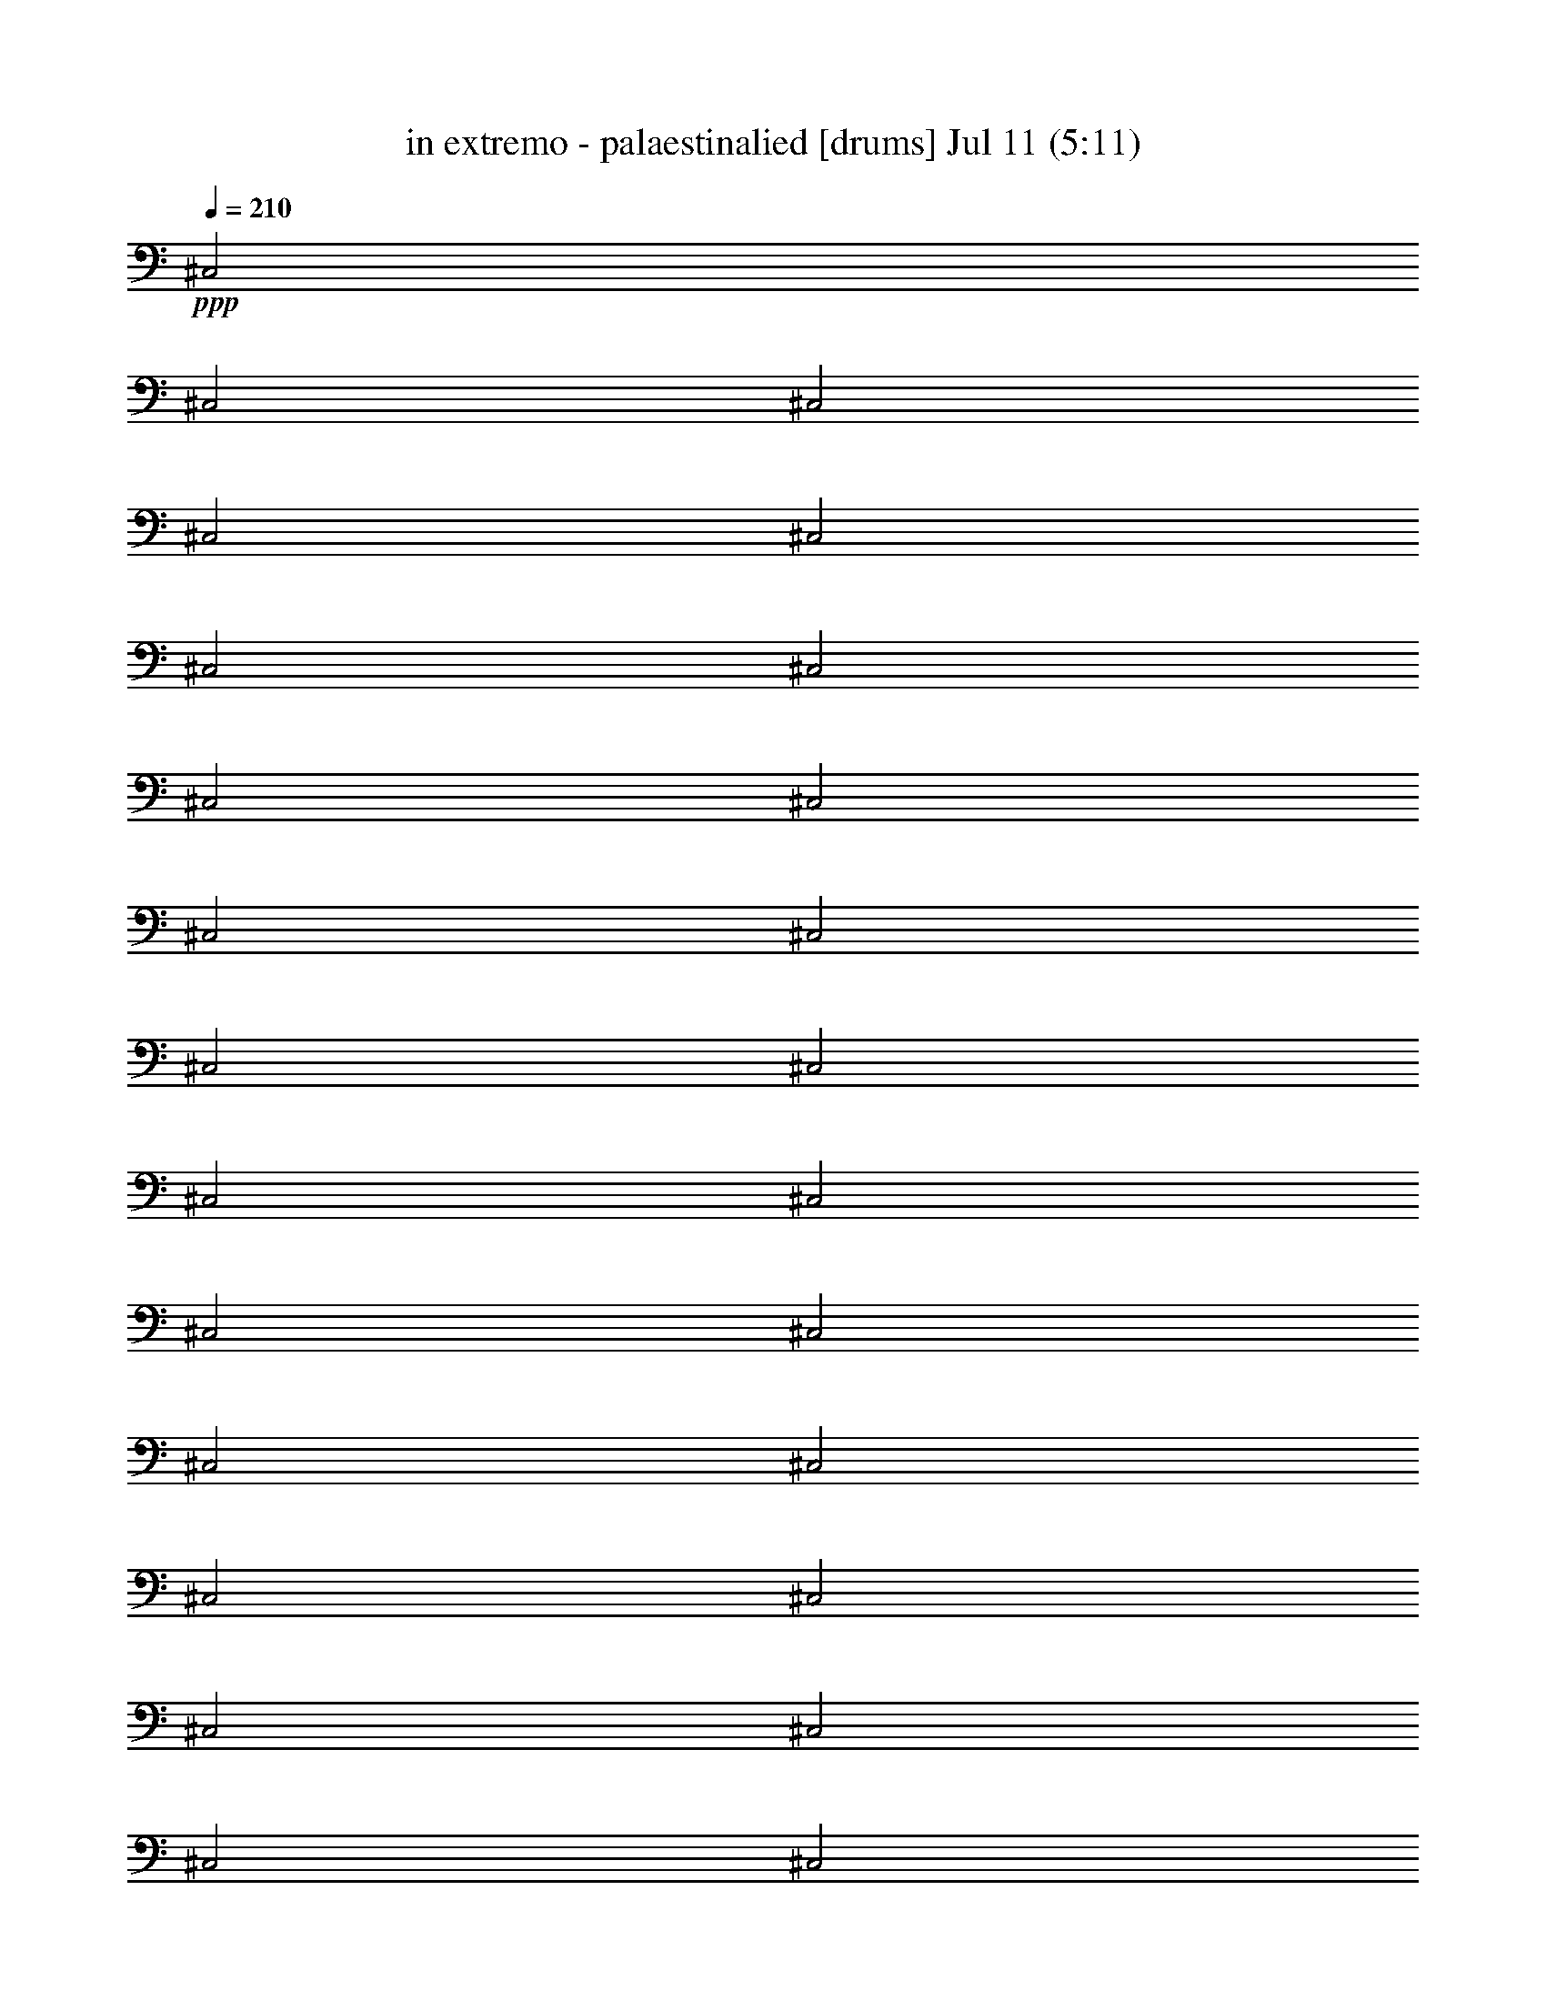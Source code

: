 % in extremo - palaestinalied 
% conversion by foolou 
% http://fefeconv.mirar.org/?filter_user=foolou&view=all 
% 11 Jul 21:14 
% using Firefern's ABC converter 
% 
% Artist: 
% Mood: unknown 
% 
% Playing multipart files: 
% /play <filename> <part> sync 
% example: 
% pippin does: /play weargreen 2 sync 
% samwise does: /play weargreen 3 sync 
% pippin does: /playstart 
% 
% If you want to play a solo piece, skip the sync and it will start without /playstart. 
% 
% 
% Recommended solo or ensemble configurations (instrument/file): 
% 

X:1 
T: in extremo - palaestinalied [drums] Jul 11 (5:11) 
Z: Transcribed by Firefern's ABC sequencer 
% Transcribed for Lord of the Rings Online playing 
% Transpose: 0 (0 octaves) 
% Tempo factor: 100% 
L: 1/4 
K: C 
Q: 1/4=210 
+ppp+ ^C,2 
^C,2 
^C,2 
^C,2 
^C,2 
^C,2 
^C,2 
^C,2 
^C,2 
^C,2 
^C,2 
^C,2 
^C,2 
^C,2 
^C,2 
^C,2 
^C,2 
^C,2 
^C,2 
^C,2 
^C,2 
^C,2 
^C,2 
^C,2 
^C,2 
^C,2 
^C,2 
^C,2 
^C,2 
^C,2 
^C,2 
^C,2 
^C,2 
^C,2 
^C,2 
^C,2 
^C,2 
^C,2 
^C,2 
^C,2 
^C,2 
^C,2 
^C,2 
^C,2 
^C,2 
^C,2 
^C,2 
^C,2 
^C,2 
^C,2 
^C,2 
^C,2 
^C,2 
^C,2 
^C,2 
^C,2 
^C,2 
^C,2 
^C,2 
^C,2 
^C,2 
^C,2 
^C,2 
^C,2 
^C,2 
^C,2 
^C,2 
^C,2 
^C,2 
^C,2 
^C,2 
^C,2 
^C,2 
^C,2 
^C,2 
^C,2 
^C,2 
^C,2 
^C,2 
^C,2 
^C,2 
^C,2 
^C,2 
^C,2 
^C,2 
^C,2 
^C,2 
^C,2 
^C,2 
^C,2 
^C,2 
^C,2 
+pp+ [^c^C,] 
^c 
=G 
z/4 
+ppp+ =G/2 
+ppp+ =G/4 
+pp+ =G/2 
+pp+ =G 
=G/2 
=G/2 
=G/2 
+mf+ ^c/2 
=c/2 
+pp+ [^c=A] 
+mp+ [^c^C,] 
[^c=G^C,] 
^C, 
[^c^C,] 
[^c^C,] 
[^c=G^C,] 
^C, 
[^c^C,] 
[^c^C,] 
[^c=G^C,] 
^C, 
[^c^C,] 
[^c^C,] 
[^c=G^C,] 
^C, 
[^c^C,] 
[^c^C,] 
[^c=G^C,] 
^C, 
[^c^C,] 
[^c^C,] 
[^c=G^C,] 
^C, 
[^c^C,] 
[^c^C,] 
[^c=G^C,] 
^C, 
[^c^C,] 
[^c^C,] 
[^c=G^C,] 
^C, 
[^c^C,] 
[^c^C,] 
[^c=G^C,] 
^C, 
[^c^C,] 
[^c^C,] 
[^c=G^C,] 
^C, 
[^c^C,] 
[^c^C,] 
[^c=G^C,] 
^C, 
[^c^C,] 
[^c^C,] 
[^c=G^C,] 
^C, 
[^c^C,] 
[^c^C,] 
[^c=G^C,] 
^C, 
[^c^C,] 
[^c^C,] 
[^c=G^C,] 
^C, 
[^c^C,] 
[^c^C,] 
[^c=G^C,] 
^C, 
[^c/2^C,/2] 
[^c/2=G/2^c/2] 
+pp+ ^c 
+mp+ [^c=G^c] 
+mf+ ^c/2 
=c/2 
+mp+ [^c=A] 
[^c^c] 
[^c=G^c] 
^c 
[^c^c] 
[^c^c] 
[^c=G^c] 
^c 
[^c^c] 
[^c^c] 
[^c=G^c] 
^c 
[^c^c] 
[^c^c] 
[^c=G^c] 
^c 
[^c^c] 
[^c^c] 
[^c=G^c] 
^c 
[^c^c] 
[^c^c] 
[^c=G^c] 
^c 
[^c^c] 
[^c^c] 
[^c=G^c] 
^c 
[^c^c] 
[^c^c] 
[^c=G^c] 
^c 
[^c^c] 
[^c^c] 
[^c=G^c] 
^c 
[^c^c] 
[^c^c] 
[^c=G^c] 
^c 
[^c^c] 
[^c^c] 
[^c=G^c] 
^c 
[^c^c] 
[^c^c] 
[^c=G^C,] 
^c 
[^c^C,] 
[^c^C,] 
[^c=G^C,] 
^C, 
[^c^C,] 
[^c^C,] 
[^c=G^C,] 
^C, 
[^c^C,] 
[^c^C,] 
[^c=G^C,] 
^C, 
[^c/2^C,/2] 
+pp+ [^c/2=G/2] 
+mp+ [^c/2^c/2] 
+pp+ ^c/2 
+mp+ [^c/2=G/2^c/2] 
z/2 
+mf+ ^c/2 
=c/2 
+mp+ [^c=A] 
^c 
[^c=G^c] 
^c 
[^c^c] 
[^c^c] 
[^c=G^c] 
^c 
[^c^c] 
[^c^c] 
[^c=G^c] 
^c 
[^c^c] 
[^c^c] 
[^c=G^c] 
[^c^c] 
[^c^c] 
^c 
[^c=G^c] 
^c 
[^c^c] 
[^c^c] 
[^c=G^c] 
^c 
[^c^c] 
[^c^c] 
[^c=G^c] 
^c 
[^c^c] 
[^c^c] 
[^c=G^c] 
^c 
[^c^c] 
[^c^c] 
[^c=G^c] 
^c 
[^c^c] 
[^c^c] 
[^c=G^c] 
^c 
[^c^c] 
[^c^c] 
[^c=G^c] 
^c 
[^c^c] 
[^c^c] 
[^c=G^c] 
[^c^c] 
[^c^c] 
^c 
[^c=G^c] 
^c 
[^c^c] 
[^c^c] 
[^c=G^c] 
^c 
[^c/2^c/2] 
+pp+ [^c/2=G/2] 
+mp+ ^c/2 
+pp+ ^c/2 
[^c/2=G/2=A/2] 
z/2 
+pp+ [^c/2=G/2] 
+pp+ [^c/2=G/2] 
z/2 
+pp+ [^c/2=G/2] 
+pp+ [^c/2=G/2] 
z/2 
+pp+ [^c/2=G/2] 
[^c/2=G/2] 
+pp+ [^c/2=G/2] 
+mp+ [^c/2=G/2] 
[^c^C,] 
[^c^C,] 
[^c=G^C,] 
^C, 
[^c^C,] 
[^c^C,] 
[^c=G^C,] 
^C, 
[^c^C,] 
[^c^C,] 
[^c=G^C,] 
^C, 
[^c^C,] 
[^c^C,] 
[^c=G^C,] 
^C, 
[^c^C,] 
[^c^C,] 
[^c=G^C,] 
^C, 
[^c^C,] 
[^c^C,] 
[^c=G^C,] 
^C, 
[^c^C,] 
[^c^C,] 
[^c=G^C,] 
^C, 
[^c^C,] 
[^c/4^C,/4] 
+pp+ ^C,/2 
^C,/4 
+mp+ [^c=G^C,] 
+pp+ ^c 
+pp+ [^c^C,] 
+mp+ [^c^C,] 
[^c=G^C,] 
^C, 
[^c^C,] 
[^c^C,] 
[^c=G^C,] 
^C, 
[^c^C,] 
[^c^C,] 
[^c=G^C,] 
^C, 
[^c^C,] 
[^c^C,] 
[^c=G^C,] 
^C, 
[^c^C,] 
[^c^C,] 
[^c=G^C,] 
^C, 
[^c^C,] 
[^c^C,] 
[^c=G^C,] 
^C, 
[^c^C,] 
[^c^C,] 
[^c=G^C,] 
^C, 
[^c^C,] 
[^c^C,] 
[^c=G^C,] 
^C, 
[^c^C,] 
[^c^C,] 
[^c=G^C,] 
^C, 
[^c^C,] 
[^c^C,] 
[^c=G^C,] 
^C, 
[^c^C,] 
[^c^C,] 
[^c=G^C,] 
^C, 
[^c^C,] 
[^c^C,] 
[^c=G^C,] 
^C, 
[^c^C,] 
[^c^C,] 
[^c=G^C,] 
^C, 
[^c^C,] 
[^c^C,] 
[^c=G^C,] 
^C, 
[^c^C,] 
[^c^C,] 
[^c=G^C,] 
^C, 
[^c/2^C,/2] 
[^c/2=G/2^c/2] 
+pp+ ^c 
+mp+ [^c=G^c] 
+mf+ ^c/2 
=c/2 
+mp+ [^c=A] 
[^c^c] 
[^c=G^c] 
^c 
[^c^c] 
[^c^c] 
[^c=G^c] 
^c 
[^c^c] 
[^c^c] 
[^c=G^c] 
^c 
[^c^c] 
[^c^c] 
[^c=G^c] 
^c 
[^c^c] 
[^c^c] 
[^c=G^c] 
^c 
[^c^c] 
[^c^c] 
[^c=G^c] 
^c 
[^c^c] 
[^c^c] 
[^c=G^c] 
^c 
[^c^c] 
[^c^c] 
[^c=G^c] 
^c 
[^c^c] 
[^c^c] 
[^c=G^c] 
^c 
[^c^c] 
[^c^c] 
[^c=G^c] 
^c 
[^c^c] 
[^c^c] 
[^c=G^c] 
^c 
[^c^c] 
[^c^c] 
[^c=G^C,] 
^c 
[^c^C,] 
[^c^C,] 
[^c=G^C,] 
^C, 
[^c^C,] 
[^c^C,] 
[^c=G^C,] 
^C, 
[^c^C,] 
[^c^C,] 
[^c=G^C,] 
^C, 
[^c/2^C,/2] 
+pp+ [^c/2=G/2] 
+mp+ [^c/2^c/2] 
+pp+ ^c/2 
+mp+ [^c/2=G/2^c/2] 
z/2 
+mf+ ^c/2 
=c/2 
+mp+ [^c=A] 
^c 
[^c=G^c] 
^c 
[^c^c] 
[^c^c] 
[^c=G^c] 
^c 
[^c^c] 
[^c^c] 
[^c=G^c] 
^c 
[^c^c] 
[^c^c] 
[^c=G^c] 
[^c^c] 
[^c^c] 
^c 
[^c=G^c] 
^c 
[^c^c] 
[^c^c] 
[^c=G^c] 
^c 
[^c^c] 
[^c^c] 
[^c=G^c] 
^c 
[^c^c] 
[^c^c] 
[^c=G^c] 
^c 
[^c^c] 
[^c^c] 
[^c=G^c] 
^c 
[^c^c] 
[^c^c] 
[^c=G^c] 
^c 
[^c^c] 
[^c^c] 
[^c=G^c] 
^c 
[^c^c] 
[^c^c] 
[^c=G^c] 
[^c^c] 
[^c^c] 
^c 
[^c=G^c] 
^c 
[^c^c] 
[^c^c] 
[^c=G^c] 
^c 
[^c/2^c/2] 
+pp+ [^c/2=G/2] 
+mp+ ^c/2 
+pp+ ^c/2 
[^c/2=G/2=A/2] 
z/2 
+pp+ [^c/2=G/2] 
+pp+ [^c/2=G/2] 
z/2 
+pp+ [^c/2=G/2] 
+pp+ [^c/2=G/2] 
z/2 
+pp+ [^c/2=G/2] 
[^c/2=G/2] 
+pp+ [^c/2=G/2] 
+mp+ [^c/2=G/2] 
+mf+ [^c/2^C,/2] 
+pp+ ^c/2 
+mf+ ^C,/2 
+pp+ ^c/2 
+mf+ [^c/2=G/2^C,/2] 
z/2 
[^c/2^C,/2] 
+pp+ ^c/2 
+mf+ ^C,/2 
+pp+ ^c/2 
[^c/2=G/2^c/2] 
z/2 
+mf+ [^c/2^C,/2] 
+pp+ ^c/2 
[^c/2=G/2^c/2] 
z/2 
+mf+ [^c/2^C,/2] 
+pp+ ^c/2 
+mf+ ^C,/2 
+pp+ ^c/2 
+mf+ [^c/2=G/2^C,/2] 
z/2 
[^c/2^C,/2] 
+pp+ ^c/2 
+mf+ ^C,/2 
+pp+ ^c/2 
[^c/2=G/2^c/2] 
z/2 
+mf+ [^c/2^C,/2] 
+pp+ ^c/2 
[^c/2=G/2^c/2] 
z/2 
+mf+ [^c/2^C,/2] 
+pp+ ^c/2 
+mf+ ^C,/2 
+pp+ ^c/2 
+mf+ [^c/2=G/2^C,/2] 
z/2 
[^c/2^C,/2] 
+pp+ ^c/2 
+mf+ ^C,/2 
+pp+ ^c/2 
[^c/2=G/2^c/2] 
z/2 
+mf+ [^c/2^C,/2] 
+pp+ ^c/2 
[^c/2=G/2^c/2] 
z/2 
+mf+ [^c/2^C,/2] 
+pp+ ^c/2 
+mf+ ^C,/2 
+pp+ ^c/2 
+mf+ [^c/2=G/2^C,/2] 
z/2 
[^c/2^C,/2] 
+pp+ ^c/2 
+mf+ ^C,/2 
+pp+ ^c/2 
[^c/2=G/2^c/2] 
z/2 
+mp+ [^c/2^c/2] 
+pp+ ^c/2 
+mp+ [^c/2=G/2^c/2=A/2] 
z/2 
+pp+ [^c/2^c/2] 
z/2 
[^c/2=G/2^c/2] 
z/2 
^c/2 
^c/2 
[^c/2=G/2^c/2] 
z/2 
[^c/2^c/2] 
z/2 
[^c/2=G/2^c/2] 
^c/2 
^c/2 
^c/2 
[^c/2=G/2^c/2] 
z/2 
[^c/2^c/2] 
z/2 
[^c/2=G/2^c/2] 
z/2 
^c/2 
^c/2 
[^c/2=G/2^c/2] 
z/2 
[^c/2^c/2] 
z/2 
[^c/2=G/2^c/2] 
^c/2 
^c/2 
^c/2 
[^c/2=G/2^c/2] 
z/2 
[^c/2^c/2] 
z/2 
[^c/2=G/2^c/2] 
z/2 
^c/2 
^c/2 
[^c/2=G/2^c/2] 
z/2 
[^c/2^c/2] 
z/2 
[^c/2=G/2^c/2] 
^c/2 
^c/2 
^c/2 
[^c/2=G/2^c/2] 
z/2 
[^c/2^c/2] 
z/2 
[^c/2=G/2^c/2] 
z/2 
^c/2 
^c/2 
[^c/2=G/2^c/2] 
z/2 
[^c/2^c/2] 
z/2 
[^c/2=G/2^c/2] 
^c/2 
^c/2 
^c/2 
[^c/2=G/2^c/2] 
z/2 
[^c/2^c/2] 
z/2 
[^c/2=G/2^c/2] 
z/2 
^c/2 
^c/2 
[^c/2=G/2^c/2] 
z/2 
[^c/2^c/2] 
z/2 
[^c/2=G/2^c/2] 
^c/2 
^c/2 
^c/2 
[^c/2=G/2^c/2] 
z/2 
[^c/2^c/2] 
z/2 
[^c/2=G/2^c/2] 
z/2 
^c/2 
^c/2 
[^c/2=G/2^c/2] 
z/2 
[^c/2^c/2] 
z/2 
[^c/2=G/2^c/2] 
^c/2 
^c/2 
^c/2 
[^c/2=G/2^c/2] 
z/2 
[^c/2^c/2] 
z/2 
[^c/2=G/2^c/2] 
z/2 
^c/2 
^c/2 
[^c/2=G/2^c/2] 
z/2 
[^c/2^c/2] 
z/2 
[^c/2=G/2^c/2] 
^c/2 
^c/2 
^c/2 
[^c/2=G/2^c/2] 
z/2 
[^c^c] 
[^c=G^c] 
[^c/2^c/2] 
[^c/2=G/2] 
^c/2 
^c/2 
[^c/2=G/2^c/2] 
z/2 
[^c/2^c/2] 
[^c/2=G/2] 
^c/2 
^c/2 
[^c=G=A] 
[^c/2^c/2] 
^c/2 
[^c/2=G/2^c/2] 
z/2 
[^c/2^c/2] 
^c/2 
[^c/2=G/2^c/2] 
z/2 
[^c/2^c/2] 
z/2 
[^c/2=G/2^c/2] 
^c/2 
^c/2 
^c/2 
[^c/2=G/2^c/2] 
z/2 
[^c/2^c/2] 
z/2 
[^c/2=G/2^c/2] 
z/2 
[^c/2^c/2] 
^c/2 
[^c/2=G/2^c/2] 
z/2 
[^c/2^c/2] 
z/2 
[^c/2=G/2^c/2] 
^c/2 
^c/2 
^c/2 
[^c/2=G/2^c/2] 
z/2 
[^c/2^c/2] 
z/2 
[^c/2=G/2^c/2] 
z/2 
[^c/2^c/2] 
^c/2 
[^c/2=G/2^c/2] 
z/2 
[^c/2^c/2] 
z/2 
[^c/2=G/2^c/2] 
^c/2 
^c/2 
^c/2 
[^c/2=G/2^c/2] 
z/2 
[^c/2^c/2] 
z/2 
[^c/2=G/2^c/2] 
z/2 
^c/2 
^c/2 
[^c/2=G/2^c/2] 
z/2 
[^c/2^c/2] 
z/2 
[^c/2=G/2^c/2] 
^c/2 
^c/2 
^c/2 
[^c/2=G/2^c/2] 
z/2 
[^c/2^c/2] 
z/2 
[^c/2=G/2^c/2] 
z/2 
^c/2 
^c/2 
[^c/2=G/2^c/2] 
z/2 
[^c/2^c/2] 
z/2 
[^c/2=G/2^c/2] 
^c/2 
^c/2 
^c/2 
[^c/2=G/2^c/2] 
z/2 
[^c/2^c/2] 
z/2 
[^c/2=G/2^c/2] 
z/2 
^c/2 
^c/2 
[^c/2=G/2^c/2] 
z/2 
[^c/2^c/2] 
z/2 
[^c/2=G/2^c/2] 
^c/2 
^c/2 
^c/2 
[^c/2=G/2^c/2] 
z/2 
[^c/2^c/2] 
z/2 
[^c/2=G/2^c/2] 
z/2 
^c/2 
^c/2 
[^c/2=G/2^c/2] 
z/2 
[^c/2^c/2] 
z/2 
[^c/2=G/2^c/2] 
^c/2 
^c/2 
^c/2 
[^c/2=G/2^c/2] 
z/2 
[^c/2^c/2] 
z/2 
[^c/2=G/2^c/2] 
z/2 
^c/2 
^c/2 
[^c/2=G/2^c/2] 
z/2 
[^c/2^c/2] 
z/2 
[^c/2=G/2^c/2] 
^c/2 
^c/2 
^c/2 
[^c/2=G/2^c/2] 
z/2 
+mf+ [^c^C,] 
[^c^C,] 
[^c=G^C,] 
^C, 
[^c^C,] 
[^c^C,] 
[^c=G^C,] 
^C, 
[^c^C,] 
[^c^C,] 
[^c=G^C,] 
^C, 
[^c^C,] 
[^c^C,] 
[^c=G^C,] 
^C, 
[^c^C,] 
[^c^C,] 
[^c=G^C,] 
^C,/2 
+pp+ ^c/2 
+mf+ ^C, 
[^c^C,] 
[^c=G^C,] 
^C, 
[^c^C,] 
^C,/2 
+pp+ ^c/2 
[^c/2=G/2^c/2] 
^c/2 
+mf+ ^C,/2 
+pp+ [^c/2^c/2] 
z/2 
[^c/2^C,/2] 
+mf+ ^D/2 
B/2 
^c/2 
=c/2 
^A 
+pp+ [^c=A] 
+mp+ [^c^C,] 
[^c=G^C,] 
^C, 
[^c^C,] 
[^c^C,] 
[^c=G^C,] 
^C, 
[^c^C,] 
[^c^C,] 
[^c=G^C,] 
^C, 
[^c^C,] 
[^c^C,] 
[^c=G^C,] 
^C, 
[^c^C,] 
[^c^C,] 
[^c=G^C,] 
^C, 
[^c^C,] 
[^c^C,] 
[^c=G^C,] 
^C, 
[^c^C,] 
[^c^C,] 
[^c=G^C,] 
^C, 
[^c^C,] 
[^c^C,] 
[^c=G^C,] 
^C, 
[^c^C,] 
[^c^C,] 
[^c=G^C,] 
^C, 
[^c^C,] 
[^c^C,] 
[^c=G^C,] 
^C, 
[^c^C,] 
[^c^C,] 
[^c=G^C,] 
^C, 
[^c^C,] 
[^c^C,] 
[^c=G^C,] 
^C, 
[^c^C,] 
[^c^C,] 
[^c=G^C,] 
^C, 
[^c^C,] 
[^c^C,] 
[^c=G^C,] 
^C, 
[^c^C,] 
[^c^C,] 
[^c=G^C,] 
^C, 
[^c/2^C,/2] 
[^c/2=G/2^c/2] 
+pp+ ^c 
+mp+ [^c=G^c] 
+mf+ ^c/2 
=c/2 
+mp+ [^c=A] 
[^c^c] 
[^c=G^c] 
^c 
[^c^c] 
[^c^c] 
[^c=G^c] 
^c 
[^c^c] 
[^c^c] 
[^c=G^c] 
^c 
[^c^c] 
[^c^c] 
[^c=G^c] 
^c 
[^c^c] 
[^c^c] 
[^c=G^c] 
^c 
[^c^c] 
[^c^c] 
[^c=G^c] 
^c 
[^c^c] 
[^c^c] 
[^c=G^c] 
^c 
[^c^c] 
[^c^c] 
[^c=G^c] 
^c 
[^c^c] 
[^c^c] 
[^c=G^c] 
^c 
[^c^c] 
[^c^c] 
[^c=G^c] 
^c 
[^c^c] 
[^c^c] 
[^c=G^c] 
^c 
[^c^c] 
[^c^c] 
[^c=G^C,] 
^c 
[^c^C,] 
[^c^C,] 
[^c=G^C,] 
^C, 
[^c^C,] 
[^c^C,] 
[^c=G^C,] 
^C, 
[^c^C,] 
[^c^C,] 
[^c=G^C,] 
[^c^C,] 
+pp+ =G/4 
=G/2 
=G/4 
=G/4 
=G/2 
=G/4 
B/4 
B/2 
B/4 
^c/4 
^c/2 
^c/4 
+mp+ [^c=A] 
^c 
[^c=G^c] 
^c 
[^c^c] 
[^c^c] 
[^c=G^c] 
^c 
[^c^c] 
[^c^c] 
[^c=G^c] 
^c 
[^c^c] 
[^c^c] 
[^c=G^c] 
[^c^c] 
[^c^c] 
^c 
[^c=G^c] 
^c 
[^c^c] 
[^c^c] 
[^c=G^c] 
^c 
[^c^c] 
[^c^c] 
[^c=G^c] 
^c 
[^c^c] 
[^c^c] 
[^c=G^c] 
^c 
[^c^c] 
[^c^c] 
[^c=G^c] 
^c 
[^c^c] 
[^c^c] 
[^c=G^c] 
^c 
[^c^c] 
[^c^c] 
[^c=G^c] 
^c 
[^c^c] 
[^c^c] 
[^c=G^c] 
[^c^c] 
[^c^c] 
^c 
[^c=G^c] 
^c 
[^c^c] 
[^c^c] 
[^c=G^c] 
^c 
[^c^c] 
[^c^c] 
+pp+ [^c/2=G/2^c/2] 
z/2 
[^c/2^c/2] 
[^c/2=G/2] 
^c/2 
^c/2 
[^c/2=G/2^c/2] 
z/2 
[^c/2^c/2=G/2] 
+pp+ [^c/2=G/2] 
+pp+ [^c/2=G/2] 
+mp+ [^c/2=G/2] 
+pp+ [^c/2^c/2] 
z/2 
[^c/2=G/2^c/2] 
z/2 
^c/2 
^c/2 
[^c/2=G/2^c/2] 
z/2 
[^c/2^c/2] 
z/2 
[^c/2=G/2^c/2] 
^c/2 
^c/2 
^c/2 
[^c/2=G/2^c/2] 
z/2 
[^c/2^c/2] 
z/2 
[^c/2=G/2^c/2] 
z/2 
^c/2 
^c/2 
[^c/2=G/2^c/2] 
z/2 
[^c/2^c/2] 
z/2 
[^c/2=G/2^c/2] 
^c/2 
^c/2 
^c/2 
[^c/2=G/2^c/2] 
z/2 
[^c/2^c/2] 
z/2 
[^c/2=G/2^c/2] 
z/2 
^c/2 
^c/2 
[^c/2=G/2^c/2] 
z/2 
[^c/2^c/2] 
z/2 
[^c/2=G/2^c/2] 
^c/2 
^c/2 
^c/2 
[^c/2=G/2^c/2] 
z/2 
[^c/2^c/2] 
z/2 
[^c/2=G/2^c/2] 
z/2 
^c/2 
^c/2 
[^c/2=G/2^c/2] 
z/2 
[^c/2^c/2] 
z/2 
[^c/2=G/2^c/2] 
^c/2 
^c/2 
^c/2 
[^c/2=G/2^c/2] 
z/2 
[^c/2^c/2] 
z/2 
[^c/2=G/2^c/2] 
z/2 
^c/2 
^c/2 
[^c/2=G/2^c/2] 
z/2 
[^c/2^c/2] 
z/2 
[^c/2=G/2^c/2] 
^c/2 
^c/2 
^c/2 
[^c/2=G/2^c/2] 
z/2 
[^c/2^c/2] 
z/2 
[^c/2=G/2^c/2] 
z/2 
^c/2 
^c/2 
[^c/2=G/2^c/2] 
z/2 
[^c/2^c/2] 
z/2 
[^c/2=G/2^c/2] 
^c/2 
^c/2 
^c/2 
[^c/2=G/2^c/2] 
z/2 
[^c/2^c/2] 
z/2 
[^c/2=G/2^c/2] 
z/2 
^c/2 
^c/2 
[^c/2=G/2^c/2] 
z/2 
[^c/2^c/2] 
z/2 
[^c/2=G/2^c/2] 
^c/2 
^c/2 
^c/2 
[^c/2=G/2^c/2] 
z/2 
[^c/2^c/2] 
z/2 
[^c/2=G/2^c/2] 
z/2 
^c/2 
^c/2 
[^c/2=G/2^c/2] 
z/2 
[^c/2^c/2] 
z/2 
[^c/2=G/2^c/2] 
^c/2 
^c/2 
^c/2 
[^c/2=G/2^c/2] 
z/2 
[^c/2^c/2] 
z/2 
[^c/2=G/2^c/2] 
z/2 
^c/2 
^c/2 
[^c/2=G/2^c/2] 
z/2 
[^c/2^c/2] 
z/2 
[^c/2=G/2^c/2] 
^c/2 
^c/2 
^c/2 
[^c/2=G/2^c/2] 
z/2 
[^c/2^c/2] 
z/2 
[^c/2=G/2^c/2] 
z/2 
^c/2 
^c/2 
[^c/2=G/2^c/2] 
z/2 
[^c/2^c/2] 
z/2 
[^c/2=G/2^c/2] 
^c/2 
^c/2 
^c/2 
[^c/2=G/2^c/2] 
z/2 
[^c/2^c/2] 
z/2 
[^c/2=G/2^c/2] 
z/2 
^c/2 
^c/2 
[^c/2=G/2^c/2] 
z/2 
[^c/2^c/2] 
z/2 
[^c/2=G/2^c/2] 
^c/2 
^c/2 
^c/2 
[^c/2=G/2^c/2] 
z/2 
[^c/2^c/2] 
z/2 
[^c/2=G/2^c/2] 
z/2 
^c/2 
^c/2 
[^c/2=G/2^c/2] 
z/2 
[^c/2^c/2] 
z/2 
[^c/2=G/2^c/2] 
^c/2 
[^c/2=G/2=A/2] 


X:2 
T: in extremo - palaestinalied [clarinet] Jul 11 (5:11) 
Z: Transcribed by Firefern's ABC sequencer 
% Transcribed for Lord of the Rings Online playing 
% Transpose: 0 (0 octaves) 
% Tempo factor: 100% 
L: 1/4 
K: C 
Q: 1/4=210 
z4 z4 z4 z4 z4 z4 z4 z4 z4 z4 z4 z4 
+ff+ [^F,2^F2] 
[^F,^F] 
[E,E] 
[=A,2=A2] 
[=A,=A] 
[^G,^G] 
[^F,2^F2] 
[^F,^F] 
[^G,^G] 
[^F,2^F2] 
[^F,^F] 
[E,E] 
[^G,2^G2] 
[B,2B2] 
[^C2^c2] 
[^C^c] 
[B,B] 
[=A,=A] 
[^G,^G] 
[^F,^F] 
[E,E] 
[^G,3/2^G3/2] 
[^F,^F] 
z/2 
[E,E] 
[^F,2^F2] 
[^F,^F] 
[E,E] 
[=A,2=A2] 
[=A,=A] 
[^G,^G] 
[^F,2^F2] 
[^F,^F] 
[^G,^G] 
[^F,2^F2] 
[^F,^F] 
z 
[^G,2^G2] 
[B,2B2] 
[^C2^c2] 
[^C^c] 
[B,B] 
[=A,=A] 
[^G,^G] 
[^F,^F] 
[E,E] 
[^G,3/2^G3/2] 
[^F,^F] 
z3/2 
[^C2^c2] 
[^C^c] 
[Ee] 
[E2e2] 
[^C^c] 
[B,B] 
[^C2^c2] 
[Ee] 
[^D^d] 
[^C4^c4] 
[^C2^c2] 
[Ee] 
[^D^d] 
[^C^c] 
[B,B] 
[=A,2=A2] 
[^G,2^G2] 
[^F,2^F2] 
[B,2B2] 
z2 
[^G,2^G2] 
[B,2B2] 
[^C2^c2] 
[^C^c] 
[B,B] 
[=A,=A] 
[^G,^G] 
[^F,^F] 
[E,E] 
[^G,2^G2] 
[^F,2^F2] 
z4 z4 z4 z4 z4 z4 z4 z4 
[^F,2^F2] 
[^F,^F] 
[E,E] 
[=A,2=A2] 
[=A,=A] 
[^G,^G] 
[^F,2^F2] 
[^F,^F] 
[^G,^G] 
[^F,2^F2] 
[^F,^F] 
[E,E] 
[^G,2^G2] 
[B,2B2] 
[^C2^c2] 
[^C^c] 
[B,B] 
[=A,=A] 
[^G,^G] 
[^F,^F] 
[E,E] 
[^G,3/2^G3/2] 
[^F,^F] 
z/2 
[E,E] 
[^F,2^F2] 
[^F,^F] 
[E,E] 
[=A,2=A2] 
[=A,=A] 
[^G,^G] 
[^F,2^F2] 
[^F,^F] 
[^G,^G] 
[^F,2^F2] 
[^F,^F] 
z 
[^G,2^G2] 
[B,2B2] 
[^C2^c2] 
[^C^c] 
[B,B] 
[=A,=A] 
[^G,^G] 
[^F,^F] 
[E,E] 
[^G,3/2^G3/2] 
[^F,^F] 
z3/2 
[^C2^c2] 
[^C^c] 
[Ee] 
[E2e2] 
[^C^c] 
[B,B] 
[^C2^c2] 
[Ee] 
[^D^d] 
[^C4^c4] 
[^C2^c2] 
[Ee] 
[^D^d] 
[^C^c] 
[B,B] 
[=A,2=A2] 
[^G,2^G2] 
[^F,2^F2] 
[B,2B2] 
z2 
[^G,2^G2] 
[B,2B2] 
[^C2^c2] 
[^C^c] 
[B,B] 
[=A,=A] 
[^G,^G] 
[^F,^F] 
[E,E] 
[^G,2^G2] 
[^F,2^F2] 
z4 z4 z4 z4 z4 z4 z4 z4 z4 z4 z4 z4 z4 z4 z4 z4 z4 z4 z4 z4 z4 z4 z4 z4 z4 z4 z4 z4 
[^F,2^F2] 
[^F,^F] 
[E,E] 
[=A,2=A2] 
[=A,=A] 
[^G,^G] 
[^F,2^F2] 
[^F,^F] 
[^G,^G] 
[^F,2^F2] 
[^F,^F] 
[E,E] 
[^G,2^G2] 
[B,2B2] 
[^C2^c2] 
[^C^c] 
[B,B] 
[=A,=A] 
[^G,^G] 
[^F,^F] 
[E,E] 
[^G,3/2^G3/2] 
[^F,^F] 
z/2 
[E,E] 
[^F,2^F2] 
[^F,^F] 
[E,E] 
[=A,2=A2] 
[=A,=A] 
[^G,^G] 
[^F,2^F2] 
[^F,^F] 
[^G,^G] 
[^F,2^F2] 
[^F,^F] 
z 
[^G,2^G2] 
[B,2B2] 
[^C2^c2] 
[^C^c] 
[B,B] 
[=A,=A] 
[^G,^G] 
[^F,^F] 
[E,E] 
[^G,3/2^G3/2] 
[^F,^F] 
z3/2 
[^C2^c2] 
[^C^c] 
[Ee] 
[E2e2] 
[^C^c] 
[B,B] 
[^C2^c2] 
[Ee] 
[^D^d] 
[^C4^c4] 
[^C2^c2] 
[Ee] 
[^D^d] 
[^C^c] 
[B,B] 
[=A,2=A2] 
[^G,2^G2] 
[^F,2^F2] 
[B,2B2] 
z2 
[^G,2^G2] 
[B,2B2] 
[^C2^c2] 
[^C^c] 
[B,B] 
[=A,=A] 
[^G,^G] 
[^F,^F] 
[E,E] 
[^G,2^G2] 
[^F,2^F2] 
z4 z4 z4 z4 z4 z4 z4 z4 z4 z4 z4 z4 z4 z4 z4 z4 z4 z4 z4 z4 z4 z4 z4 z4 z4 z4 z4 z4 z4 z4 z4 z4 z4 z4 z4 z4 z4 z4 z4 z4 z4 z4 z4 z4 z4 z4 z4 z4 z4 z4 z4 z4 z4 z4 z4 z4 z4 z4 z4 z4 z4 z4 z4 z4 z4 z4 z4 z4 
[^F,2^F2] 
[^F,^F] 
[E,E] 
[=A,2=A2] 
[=A,=A] 
[^G,^G] 
[^F,2^F2] 
[^F,^F] 
[^G,^G] 
[^F,2^F2] 
[^F,^F] 
[E,E] 
[^G,2^G2] 
[B,2B2] 
[^C2^c2] 
[^C^c] 
[B,B] 
[=A,=A] 
[^G,^G] 
[^F,^F] 
[E,E] 
[^G,3/2^G3/2] 
[^F,^F] 
z/2 
[E,E] 
[^F,2^F2] 
[^F,^F] 
[E,E] 
[=A,2=A2] 
[=A,=A] 
[^G,^G] 
[^F,2^F2] 
[^F,^F] 
[^G,^G] 
[^F,2^F2] 
[^F,^F] 
z 
[^G,2^G2] 
[B,2B2] 
[^C2^c2] 
[^C^c] 
[B,B] 
[=A,=A] 
[^G,^G] 
[^F,^F] 
[E,E] 
[^G,3/2^G3/2] 
[^F,^F] 
z3/2 
[^C2^c2] 
[^C^c] 
[Ee] 
[E2e2] 
[^C^c] 
[B,B] 
[^C2^c2] 
[Ee] 
[^D^d] 
[^C4^c4] 
[^C2^c2] 
[Ee] 
[^D^d] 
[^C^c] 
[B,B] 
[=A,2=A2] 
[^G,2^G2] 
[^F,2^F2] 
[B,2B2] 
z2 
[^G,2^G2] 
[B,2B2] 
[^C2^c2] 
[^C^c] 
[B,B] 
[=A,=A] 
[^G,^G] 
[^F,^F] 
[E,E] 
[^G,2^G2] 
[^F,2^F2] 


X:3 
T: in extremo - palaestinalied [bagpipe] Jul 11 (5:11) 
Z: Transcribed by Firefern's ABC sequencer 
% Transcribed for Lord of the Rings Online playing 
% Transpose: 0 (0 octaves) 
% Tempo factor: 100% 
L: 1/4 
K: C 
Q: 1/4=210 
z4 z4 z4 z4 z4 z4 z4 z4 z4 z4 z4 z4 
+ff+ [^F,2^F2] 
[^F,^F] 
[E,E] 
[=A,2=A2] 
[=A,=A] 
[^G,^G] 
[^F,2^F2] 
[^F,^F] 
[^G,^G] 
[^F,2^F2] 
[^F,^F] 
[E,E] 
[^G,2^G2] 
[B,2B2] 
[^C2^c2] 
[^C^c] 
[B,B] 
[=A,=A] 
[^G,^G] 
[^F,^F] 
[E,E] 
[^G,3/2^G3/2] 
[^F,^F] 
z/2 
[E,E] 
[^F,2^F2] 
[^F,^F] 
[E,E] 
[=A,2=A2] 
[=A,=A] 
[^G,^G] 
[^F,2^F2] 
[^F,^F] 
[^G,^G] 
[^F,2^F2] 
[^F,^F] 
z 
[^G,2^G2] 
[B,2B2] 
[^C2^c2] 
[^C^c] 
[B,B] 
[=A,=A] 
[^G,^G] 
[^F,^F] 
[E,E] 
[^G,3/2^G3/2] 
[^F,^F] 
z3/2 
[^C2^c2] 
[^C^c] 
[Ee] 
[E2e2] 
[^C^c] 
[B,B] 
[^C2^c2] 
[Ee] 
[^D^d] 
[^C4^c4] 
[^C2^c2] 
[Ee] 
[^D^d] 
[^C^c] 
[B,B] 
[=A,2=A2] 
[^G,2^G2] 
[^F,2^F2] 
[B,2B2] 
z2 
[^G,2^G2] 
[B,2B2] 
[^C2^c2] 
[^C^c] 
[B,B] 
[=A,=A] 
[^G,^G] 
[^F,^F] 
[E,E] 
[^G,2^G2] 
[^F,2^F2] 
z4 z4 z4 z4 z4 z4 z4 z4 
[^F,2^F2] 
[^F,^F] 
[E,E] 
[=A,2=A2] 
[=A,=A] 
[^G,^G] 
[^F,2^F2] 
[^F,^F] 
[^G,^G] 
[^F,2^F2] 
[^F,^F] 
[E,E] 
[^G,2^G2] 
[B,2B2] 
[^C2^c2] 
[^C^c] 
[B,B] 
[=A,=A] 
[^G,^G] 
[^F,^F] 
[E,E] 
[^G,3/2^G3/2] 
[^F,^F] 
z/2 
[E,E] 
[^F,2^F2] 
[^F,^F] 
[E,E] 
[=A,2=A2] 
[=A,=A] 
[^G,^G] 
[^F,2^F2] 
[^F,^F] 
[^G,^G] 
[^F,2^F2] 
[^F,^F] 
z 
[^G,2^G2] 
[B,2B2] 
[^C2^c2] 
[^C^c] 
[B,B] 
[=A,=A] 
[^G,^G] 
[^F,^F] 
[E,E] 
[^G,3/2^G3/2] 
[^F,^F] 
z3/2 
[^C2^c2] 
[^C^c] 
[Ee] 
[E2e2] 
[^C^c] 
[B,B] 
[^C2^c2] 
[Ee] 
[^D^d] 
[^C4^c4] 
[^C2^c2] 
[Ee] 
[^D^d] 
[^C^c] 
[B,B] 
[=A,2=A2] 
[^G,2^G2] 
[^F,2^F2] 
[B,2B2] 
z2 
[^G,2^G2] 
[B,2B2] 
[^C2^c2] 
[^C^c] 
[B,B] 
[=A,=A] 
[^G,^G] 
[^F,^F] 
[E,E] 
[^G,2^G2] 
[^F,2^F2] 
z4 z4 z4 z4 
+pp+ =A7/4- 
[=A/4B/4] 
=A 
=G 
=c7/4- 
[B/4=c/4] 
=c 
B 
=A7/4- 
[=A/4B/4] 
=A/2 
B/2 
=c/2 
B/2 
=A7/4- 
[=A/4B/4] 
=A 
=G 
B7/4- 
[B/4=c/4] 
=d2 
e7/4- 
[=d/4e/4] 
e/2 
=d/2 
=c 
=c 
B 
=A 
=G3/4 
=G/4 
B2 
=A2 
=A7/4- 
[=A/4B/4] 
=A 
=G 
=c7/4- 
[B/4=c/4] 
=c 
B 
=A7/4- 
[=A/4B/4] 
=A/2 
B/2 
=c/2 
B/2 
=A7/4- 
[=A/4B/4] 
=A 
=G 
B7/4- 
[B/4=c/4] 
=d2 
e7/4- 
[=d/4e/4] 
e/2 
=d/2 
=c 
=c 
B 
=A 
=G3/4 
=G/4 
B2 
=A2 
z4 z4 z4 z4 z4 z4 z4 z4 
+ff+ [^F,2^F2] 
[^F,^F] 
[E,E] 
[=A,2=A2] 
[=A,=A] 
[^G,^G] 
[^F,2^F2] 
[^F,^F] 
[^G,^G] 
[^F,2^F2] 
[^F,^F] 
[E,E] 
[^G,2^G2] 
[B,2B2] 
[^C2^c2] 
[^C^c] 
[B,B] 
[=A,=A] 
[^G,^G] 
[^F,^F] 
[E,E] 
[^G,3/2^G3/2] 
[^F,^F] 
z/2 
[E,E] 
[^F,2^F2] 
[^F,^F] 
[E,E] 
[=A,2=A2] 
[=A,=A] 
[^G,^G] 
[^F,2^F2] 
[^F,^F] 
[^G,^G] 
[^F,2^F2] 
[^F,^F] 
z 
[^G,2^G2] 
[B,2B2] 
[^C2^c2] 
[^C^c] 
[B,B] 
[=A,=A] 
[^G,^G] 
[^F,^F] 
[E,E] 
[^G,3/2^G3/2] 
[^F,^F] 
z3/2 
[^C2^c2] 
[^C^c] 
[Ee] 
[E2e2] 
[^C^c] 
[B,B] 
[^C2^c2] 
[Ee] 
[^D^d] 
[^C4^c4] 
[^C2^c2] 
[Ee] 
[^D^d] 
[^C^c] 
[B,B] 
[=A,2=A2] 
[^G,2^G2] 
[^F,2^F2] 
[B,2B2] 
z2 
[^G,2^G2] 
[B,2B2] 
[^C2^c2] 
[^C^c] 
[B,B] 
[=A,=A] 
[^G,^G] 
[^F,^F] 
[E,E] 
[^G,2^G2] 
[^F,2^F2] 
z4 z4 z4 z4 
+pp+ =A7/4- 
[=A/4B/4] 
=A 
=G 
=c7/4- 
[B/4=c/4] 
=c 
B 
=A7/4- 
[=A/4B/4] 
=A/2 
B/2 
=c/2 
B/2 
=A7/4- 
[=A/4B/4] 
=A 
=G 
B7/4- 
[B/4=c/4] 
=d2 
e7/4- 
[=d/4e/4] 
e/2 
=d/2 
=c 
=c 
B 
=A 
=G3/4 
=G/4 
B2 
=A2 
=A7/4- 
[=A/4B/4] 
=A 
=G 
=c7/4- 
[B/4=c/4] 
=c 
B 
=A7/4- 
[=A/4B/4] 
=A/2 
B/2 
=c/2 
B/2 
=A7/4- 
[=A/4B/4] 
=A 
=G 
B7/4- 
[B/4=c/4] 
=d2 
e7/4- 
[=d/4e/4] 
e/2 
=d/2 
=c 
=c 
B 
=A 
=G3/4 
=G/4 
B2 
=A2 
z4 z4 z4 z4 z4 z4 z4 z4 z4 z4 z4 z4 z4 z4 z4 z4 z4 z4 z4 z4 z4 z4 z4 z4 
=A7/4- 
[=A/4B/4] 
=A 
=G 
=c7/4- 
[B/4=c/4] 
=c 
B 
=A7/4- 
[=A/4B/4] 
=A/2 
B/2 
=c/2 
B/2 
=A7/4- 
[=A/4B/4] 
=A 
=G 
B7/4- 
[B/4=c/4] 
=d2 
e7/4- 
[=d/4e/4] 
e/2 
=d/2 
=c 
=c 
B 
=A 
=G3/4 
=G/4 
B2 
=A2 
=A7/4- 
[=A/4B/4] 
=A 
=G 
=c7/4- 
[B/4=c/4] 
=c 
B 
=A7/4- 
[=A/4B/4] 
=A/2 
B/2 
=c/2 
B/2 
=A7/4- 
[=A/4B/4] 
=A 
=G 
B7/4- 
[B/4=c/4] 
=d2 
e7/4- 
[=d/4e/4] 
e/2 
=d/2 
=c 
=c 
B 
=A 
=G3/4 
=G/4 
B2 
=A2 
z4 z4 z4 z4 z4 z4 z4 z4 
+ff+ [^F,2^F2] 
[^F,^F] 
[E,E] 
[=A,2=A2] 
[=A,=A] 
[^G,^G] 
[^F,2^F2] 
[^F,^F] 
[^G,^G] 
[^F,2^F2] 
[^F,^F] 
[E,E] 
[^G,2^G2] 
[B,2B2] 
[^C2^c2] 
[^C^c] 
[B,B] 
[=A,=A] 
[^G,^G] 
[^F,^F] 
[E,E] 
[^G,3/2^G3/2] 
[^F,^F] 
z/2 
[E,E] 
[^F,2^F2] 
[^F,^F] 
[E,E] 
[=A,2=A2] 
[=A,=A] 
[^G,^G] 
[^F,2^F2] 
[^F,^F] 
[^G,^G] 
[^F,2^F2] 
[^F,^F] 
z 
[^G,2^G2] 
[B,2B2] 
[^C2^c2] 
[^C^c] 
[B,B] 
[=A,=A] 
[^G,^G] 
[^F,^F] 
[E,E] 
[^G,3/2^G3/2] 
[^F,^F] 
z3/2 
[^C2^c2] 
[^C^c] 
[Ee] 
[E2e2] 
[^C^c] 
[B,B] 
[^C2^c2] 
[Ee] 
[^D^d] 
[^C4^c4] 
[^C2^c2] 
[Ee] 
[^D^d] 
[^C^c] 
[B,B] 
[=A,2=A2] 
[^G,2^G2] 
[^F,2^F2] 
[B,2B2] 
z2 
[^G,2^G2] 
[B,2B2] 
[^C2^c2] 
[^C^c] 
[B,B] 
[=A,=A] 
[^G,^G] 
[^F,^F] 
[E,E] 
[^G,2^G2] 
[^F,2^F2] 
z4 z4 z4 z4 
+pp+ =A7/4- 
[=A/4B/4] 
=A 
=G 
=c7/4- 
[B/4=c/4] 
=c 
B 
=A7/4- 
[=A/4B/4] 
=A/2 
B/2 
=c/2 
B/2 
=A7/4- 
[=A/4B/4] 
=A 
=G 
B7/4- 
[B/4=c/4] 
=d2 
e7/4- 
[=d/4e/4] 
e/2 
=d/2 
=c 
=c 
B 
=A 
=G3/4 
=G/4 
B2 
=A2 
=A7/4- 
[=A/4B/4] 
=A 
=G 
=c7/4- 
[B/4=c/4] 
=c 
B 
=A7/4- 
[=A/4B/4] 
=A/2 
B/2 
=c/2 
B/2 
=A7/4- 
[=A/4B/4] 
=A 
=G 
B7/4- 
[B/4=c/4] 
=d2 
e7/4- 
[=d/4e/4] 
e/2 
=d/2 
=c 
=c 
B 
=A 
=G3/4 
=G/4 
B2 
=A2 
e2 
e 
=g 
=g2 
e 
=d 
e2 
=g 
^f 
e4 
[=d/4e/4-] 
e7/4 
=g/2 
^f/2 
e 
=d2 
=d/2 
=c/2 
B/2 
=A/2 
B2 
B/4 
=c/4 
B/2 
=A 
=G4 
B2 
=d2 
e2 
e/2 
=d/2 
=c 
=c 
B 
=A 
=G 
B2 
=A2 
e2 
e 
=g 
=g2 
e 
=d 
e2 
=g 
^f 
e4 
[=d/4e/4-] 
e7/4 
=g/2 
^f/2 
e 
=d2 
=d/2 
=c/2 
B/2 
=A/2 
B2 
B/4 
=c/4 
B/2 
=A 
=G4 
B2 
=d2 
e2 
e/2 
=d/2 
=c 
=c 
B 
=A 
=G 
B2 
=A/2 


X:4 
T: in extremo - palaestinalied [harp] Jul 11 (5:11) 
Z: Transcribed by Firefern's ABC sequencer 
% Transcribed for Lord of the Rings Online playing 
% Transpose: 0 (0 octaves) 
% Tempo factor: 100% 
L: 1/4 
K: C 
Q: 1/4=210 
z4 z4 z4 z4 
+pp+ [^c/4^f/4] 
z3/4 
[^c/4^f/4] 
z3/4 
[^c/4^f/4] 
z3/4 
[^c/4^f/4] 
z3/4 
[^F/2B/2] 
[=g/2=c'/2] 
[^f2b2] 
[e=a] 
[^c/4^f/4] 
z3/4 
[^c/4^f/4] 
z3/4 
[^c/4^f/4] 
z3/4 
[^c/4^f/4] 
z3/4 
[^F/2B/2] 
[=g/2=c'/2] 
[^f2b2] 
[e=a] 
[^c/4^f/4] 
z3/4 
[^c/4^f/4] 
z3/4 
[^c/4^f/4] 
z3/4 
[^c/4^f/4] 
z3/4 
[^F/2B/2] 
[=g/2=c'/2] 
[^f2b2] 
[e=a] 
[^c/4^f/4] 
z3/4 
[^c/4^f/4] 
z3/4 
[^c/4^f/4] 
z3/4 
[^c/4^f/4] 
z3/4 
[^F/2B/2] 
[=g/2=c'/2] 
[^f2b2] 
[e=a] 
[^c/4^f/4] 
z3/4 
[^c/4^f/4] 
z3/4 
[^c/4^f/4] 
z3/4 
[^c/4^f/4] 
z3/4 
[^c/4^f/4] 
z3/4 
[^c/4^f/4] 
z3/4 
[^c/4^f/4] 
z3/4 
[^c/4^f/4] 
z3/4 
[^c/4^f/4] 
z3/4 
[^c/4^f/4] 
z3/4 
[^c/4^f/4] 
z3/4 
[^c/4^f/4] 
z3/4 
[^c/4^f/4] 
z3/4 
[^c/4^f/4] 
z3/4 
[^c/4^f/4] 
z3/4 
[e/4b/4] 
z/4 
[e/4b/4-] 
b/4 
[e/4b/4] 
z3/4 
[e/4b/4] 
z3/4 
[e/4b/4] 
z3/4 
[e/4b/4] 
z3/4 
[e/4b/4] 
z3/4 
[e/4b/4] 
z3/4 
[e/4b/4] 
z3/4 
[e/4b/4] 
z3/4 
[e/4b/4] 
z3/4 
[e/4b/4] 
z3/4 
[e/4b/4] 
z3/4 
[e/4b/4] 
z3/4 
[e/4b/4] 
z3/4 
[e/4b/4-] 
b/4 
[e/4b/4] 
z/4 
[^c/4^f/4] 
z3/4 
[e/4b/4] 
z/4 
[e/4b/4] 
z/4 
[^c/4^f/4] 
z3/4 
[^c/4^f/4] 
z3/4 
[^c/4^f/4] 
z3/4 
[^c/4^f/4] 
z3/4 
[^c/4^f/4] 
z3/4 
[^c/4^f/4] 
z3/4 
[^c/4^f/4] 
z3/4 
[^c/4^f/4] 
z3/4 
[^c/4^f/4] 
z3/4 
[^c/4^f/4] 
z3/4 
[^c/4^f/4] 
z3/4 
[^c/4^f/4] 
z3/4 
[^c/4^f/4] 
z3/4 
[^c/4^f/4] 
z3/4 
[^c/4^f/4] 
z3/4 
[e/4b/4] 
z/4 
[e/4b/4-] 
b/4 
[e/4b/4] 
z3/4 
[e/4b/4] 
z3/4 
[e/4b/4] 
z3/4 
[e/4b/4] 
z3/4 
[e/4b/4] 
z3/4 
[e/4b/4] 
z3/4 
[e/4b/4] 
z3/4 
[e/4b/4] 
z3/4 
[e/4b/4] 
z3/4 
[e/4b/4] 
z3/4 
[e/4b/4] 
z3/4 
[e/4b/4] 
z3/4 
[e/4b/4] 
z3/4 
[e/4b/4-] 
b/4 
[e/4b/4] 
z/4 
[^c/4^f/4] 
z3/4 
[e/4b/4] 
z/4 
[e/4b/4] 
z/4 
[^c/4^f/4] 
z3/4 
[^c/4^f/4] 
z3/4 
[^c/4^f/4] 
z3/4 
[^c/4^f/4] 
z3/4 
[^c/4^f/4] 
z3/4 
[^c/4^f/4] 
z3/4 
[^c/4^f/4] 
z3/4 
[^c/4^f/4] 
z3/4 
[^c/4^f/4] 
z3/4 
[^c/4^f/4] 
z3/4 
[^c/4^f/4] 
z3/4 
[^c/4^f/4] 
z3/4 
[^c/4^f/4] 
z3/4 
[^c/4^f/4] 
z3/4 
[^c/4^f/4] 
z3/4 
[^c/4^f/4] 
z3/4 
[^c/4^f/4] 
z3/4 
[^c/4^f/4] 
z3/4 
[^c/4^f/4] 
z3/4 
[^c/4^f/4] 
z3/4 
[^c/4^f/4] 
z3/4 
[e/4b/4] 
z/4 
[e/4b/4] 
z/4 
[^c/4^f/4] 
z3/4 
[e/4b/4] 
z/4 
[e/4b/4] 
z/4 
[e/4b/4] 
z3/4 
[e/4b/4] 
z3/4 
[e/4b/4] 
z3/4 
[e/4b/4] 
z3/4 
[^c/4^f/4] 
z3/4 
[^c/4^f/4] 
z3/4 
[^c/4^f/4] 
z3/4 
[^c/4^f/4] 
z3/4 
[^c/4^f/4] 
z3/4 
[^c/4^f/4] 
z3/4 
[^c/4^f/4] 
z3/4 
[^c/4^f/4] 
z3/4 
[^c/4^f/4] 
z3/4 
[^c/4^f/4] 
z3/4 
[^c/4^f/4] 
z3/4 
[^c/4^f/4] 
z3/4 
[^c/4^f/4] 
z3/4 
[^c/4^f/4] 
z3/4 
[^c/4^f/4] 
z3/4 
[^c/4^f/4] 
z3/4 
[e/4b/4] 
z3/4 
[e/4b/4] 
z/4 
[e/4b/4] 
z/4 
[^c/4^f/4] 
z3/4 
[e/4b/4] 
z/4 
[e/4b/4] 
z/4 
[^c/4^f/4] 
z3/4 
[^c/4^f/4] 
z3/4 
[^c/4^f/4] 
z3/4 
[^c/4^f/4] 
z3/4 
[^F/2B/2] 
[=g/2=c'/2] 
[^f2b2] 
[e=a] 
[^c/4^f/4] 
z3/4 
[^c/4^f/4] 
z3/4 
[^c/4^f/4] 
z3/4 
[^c/4^f/4] 
z3/4 
[^F/2B/2] 
[=g/2=c'/2] 
[^f2b2] 
[e=a] 
[^c/4^f/4] 
z3/4 
[^c/4^f/4] 
z3/4 
[^c/4^f/4] 
z3/4 
[^c/4^f/4] 
z3/4 
[^F/2B/2] 
[=g/2=c'/2] 
[^f2b2] 
[e=a] 
[^c/4^f/4] 
z3/4 
[^c/4^f/4] 
z3/4 
[^c/4^f/4] 
z3/4 
[^c/4^f/4] 
z3/4 
[^F/2B/2] 
[=g/2=c'/2] 
[^f2b2] 
[e=a] 
[^c/4^f/4] 
z3/4 
[^c/4^f/4] 
z3/4 
[^c/4^f/4] 
z3/4 
[^c/4^f/4] 
z3/4 
[^c/4^f/4] 
z3/4 
[^c/4^f/4] 
z3/4 
[^c/4^f/4] 
z3/4 
[^c/4^f/4] 
z3/4 
[^c/4^f/4] 
z3/4 
[^c/4^f/4] 
z3/4 
[^c/4^f/4] 
z3/4 
[^c/4^f/4] 
z3/4 
[^c/4^f/4] 
z3/4 
[^c/4^f/4] 
z3/4 
[^c/4^f/4] 
z3/4 
[e/4b/4] 
z/4 
[e/4b/4-] 
b/4 
[e/4b/4] 
z3/4 
[e/4b/4] 
z3/4 
[e/4b/4] 
z3/4 
[e/4b/4] 
z3/4 
[e/4b/4] 
z3/4 
[e/4b/4] 
z3/4 
[e/4b/4] 
z3/4 
[e/4b/4] 
z3/4 
[e/4b/4] 
z3/4 
[e/4b/4] 
z3/4 
[e/4b/4] 
z3/4 
[e/4b/4] 
z3/4 
[e/4b/4] 
z3/4 
[e/4b/4-] 
b/4 
[e/4b/4] 
z/4 
[^c/4^f/4] 
z3/4 
[e/4b/4] 
z/4 
[e/4b/4] 
z/4 
[^c/4^f/4] 
z3/4 
[^c/4^f/4] 
z3/4 
[^c/4^f/4] 
z3/4 
[^c/4^f/4] 
z3/4 
[^c/4^f/4] 
z3/4 
[^c/4^f/4] 
z3/4 
[^c/4^f/4] 
z3/4 
[^c/4^f/4] 
z3/4 
[^c/4^f/4] 
z3/4 
[^c/4^f/4] 
z3/4 
[^c/4^f/4] 
z3/4 
[^c/4^f/4] 
z3/4 
[^c/4^f/4] 
z3/4 
[^c/4^f/4] 
z3/4 
[^c/4^f/4] 
z3/4 
[e/4b/4] 
z/4 
[e/4b/4-] 
b/4 
[e/4b/4] 
z3/4 
[e/4b/4] 
z3/4 
[e/4b/4] 
z3/4 
[e/4b/4] 
z3/4 
[e/4b/4] 
z3/4 
[e/4b/4] 
z3/4 
[e/4b/4] 
z3/4 
[e/4b/4] 
z3/4 
[e/4b/4] 
z3/4 
[e/4b/4] 
z3/4 
[e/4b/4] 
z3/4 
[e/4b/4] 
z3/4 
[e/4b/4] 
z3/4 
[e/4b/4-] 
b/4 
[e/4b/4] 
z/4 
[^c/4^f/4] 
z3/4 
[e/4b/4] 
z/4 
[e/4b/4] 
z/4 
[^c4^f4] 
[e4=a4] 
[e2=a2] 
[e=a] 
[^fb] 
[^c4^g4] 
[^c4^g4] 
[e4b4] 
[^c4^f4] 
[^c4^g4] 
[^c4^g4] 
[^c8^f8] 
[e2b2] 
[^c^f] 
[eb] 
[^c/4^f/4] 
z3/4 
[^c/4^f/4] 
z3/4 
[^c/4^f/4] 
z3/4 
[^c/4^f/4] 
z3/4 
[^F/2B/2] 
[=g/2=c'/2] 
[^f2b2] 
[e=a] 
[^c/4^f/4] 
z3/4 
[^c/4^f/4] 
z3/4 
[^c/4^f/4] 
z3/4 
[^c/4^f/4] 
z3/4 
[^F/2B/2] 
[=g/2=c'/2] 
[^f2b2] 
[e=a] 
[e7=a7] 
[e/2=a/2] 
[e/2=a/2] 
[e7=a7] 
[e/2=a/2] 
[e/2=a/2] 
[=d7=g7] 
[=d/2=g/2] 
[=d/2=g/2] 
[=d3=g3] 
[=d/2=g/2] 
[=d/2=g/2] 
[=d2=g2] 
[e2=a2] 
[e7=a7] 
[e/2=a/2] 
[e/2=a/2] 
[e7=a7] 
[e/2=a/2] 
[e/2=a/2] 
[=d7=g7] 
[=d/2=g/2] 
[=d/2=g/2] 
[=d3=g3] 
[=d/2=g/2] 
[=d/2=g/2] 
[=d2=g2] 
[e2=a2] 
[^c/4^f/4] 
z3/4 
[^c/4^f/4] 
z3/4 
[^c/4^f/4] 
z3/4 
[^c/4^f/4] 
z3/4 
[^c/4^f/4] 
z3/4 
[^c/4^f/4] 
z3/4 
[^c/4^f/4] 
z3/4 
[^c/4^f/4] 
z3/4 
[^c/4^f/4] 
z3/4 
[^c/4^f/4] 
z3/4 
[^c/4^f/4] 
z3/4 
[^c/4^f/4] 
z3/4 
[^c/4^f/4] 
z3/4 
[^c/4^f/4] 
z3/4 
[^c/4^f/4] 
z3/4 
[^c/4^f/4] 
z3/4 
[^c/4^f/4] 
z3/4 
[^c/4^f/4] 
z3/4 
[^c/4^f/4] 
z3/4 
[^c/4^f/4] 
z3/4 
[^c/4^f/4] 
z3/4 
[^c/4^f/4] 
z3/4 
[^c/4^f/4] 
z3/4 
[^c/4^f/4] 
z3/4 
[^c/4^f/4] 
z3/4 
[^c/4^f/4] 
z3/4 
[^c/4^f/4] 
z3/4 
[^c/4^f/4] 
z3/4 
[^c/4^f/4] 
z3/4 
[^c/4^f/4] 
z3/4 
[^c/4^f/4] 
z3/4 
[^c/4^f/4] 
z3/4 
[^c/4^f/4] 
z3/4 
[^c/4^f/4] 
z3/4 
[^c/4^f/4] 
z3/4 
[^c/4^f/4] 
z3/4 
[^c/4^f/4] 
z3/4 
[^c/4^f/4] 
z3/4 
[^c/4^f/4] 
z3/4 
[^c/4^f/4] 
z3/4 
[^c/4^f/4] 
z3/4 
[^c/4^f/4] 
z3/4 
[^c/4^f/4] 
z3/4 
[^c/4^f/4] 
z3/4 
[^c/4^f/4] 
z3/4 
[^c/4^f/4] 
z3/4 
[^c/4^f/4] 
z3/4 
[e/4b/4] 
z/4 
[e/4b/4-] 
b/4 
[e/4b/4] 
z3/4 
[e/4b/4] 
z3/4 
[e/4b/4] 
z3/4 
[e/4b/4] 
z3/4 
[e/4b/4] 
z3/4 
[e/4b/4] 
z3/4 
[e/4b/4] 
z3/4 
[e/4b/4] 
z3/4 
[e/4b/4] 
z3/4 
[e/4b/4] 
z3/4 
[e/4b/4] 
z3/4 
[e/4b/4] 
z3/4 
[e/4b/4] 
z3/4 
[e/4b/4-] 
b/4 
[e/4b/4] 
z/4 
[^c/4^f/4] 
z3/4 
[e/4b/4] 
z/4 
[e/4b/4] 
z/4 
[^c/4^f/4] 
z3/4 
[^c/4^f/4] 
z3/4 
[^c/4^f/4] 
z3/4 
[^c/4^f/4] 
z3/4 
[^c/4^f/4] 
z3/4 
[^c/4^f/4] 
z3/4 
[^c/4^f/4] 
z3/4 
[^c/4^f/4] 
z3/4 
[^c/4^f/4] 
z3/4 
[^c/4^f/4] 
z3/4 
[^c/4^f/4] 
z3/4 
[^c/4^f/4] 
z3/4 
[^c/4^f/4] 
z3/4 
[^c/4^f/4] 
z3/4 
[^c/4^f/4] 
z3/4 
[e/4b/4] 
z/4 
[e/4b/4-] 
b/4 
[e/4b/4] 
z3/4 
[e/4b/4] 
z3/4 
[e/4b/4] 
z3/4 
[e/4b/4] 
z3/4 
[e/4b/4] 
z3/4 
[e/4b/4] 
z3/4 
[e/4b/4] 
z3/4 
[e/4b/4] 
z3/4 
[e/4b/4] 
z3/4 
[e/4b/4] 
z3/4 
[e/4b/4] 
z3/4 
[e/4b/4] 
z3/4 
[e/4b/4] 
z3/4 
[e/4b/4-] 
b/4 
[e/4b/4] 
z/4 
[^c/4^f/4] 
z3/4 
[e/4b/4] 
z/4 
[e/4b/4] 
z/4 
[^c4^f4] 
[e4=a4] 
[e2=a2] 
[e=a] 
[^fb] 
[^c4^g4] 
[^c4^g4] 
[e4b4] 
[^c4^f4] 
[^c4^g4] 
[^c4^g4] 
[^c8^f8] 
[e2b2] 
[^c^f] 
[eb] 
[^c/4^f/4] 
z3/4 
[^c/4^f/4] 
z3/4 
[^c/4^f/4] 
z3/4 
[^c/4^f/4] 
z3/4 
[^F/2B/2] 
[=g/2=c'/2] 
[^f2b2] 
[e=a] 
[^c/4^f/4] 
z3/4 
[^c/4^f/4] 
z3/4 
[^c/4^f/4] 
z3/4 
[^c/4^f/4] 
z3/4 
[^F/2B/2] 
[=g/2=c'/2] 
[^f2b2] 
[e=a] 
[e7=a7] 
[e/2=a/2] 
[e/2=a/2] 
[e7=a7] 
[e/2=a/2] 
[e/2=a/2] 
[=d7=g7] 
[=d/2=g/2] 
[=d/2=g/2] 
[=d3=g3] 
[=d/2=g/2] 
[=d/2=g/2] 
[=d2=g2] 
[e2=a2] 
[e7=a7] 
[e/2=a/2] 
[e/2=a/2] 
[e7=a7] 
[e/2=a/2] 
[e/2=a/2] 
[=d7=g7] 
[=d/2=g/2] 
[=d/2=g/2] 
[=d3=g3] 
[=d/2=g/2] 
[=d/2=g/2] 
[=d2=g2] 
[e2=a2] 
[^c/2^f/2] 
[^c/2^f/2] 
z/2 
[^c/2^f/2] 
[^c/2^f/2] 
z/2 
[^c/2^f/2] 
[^c/2^f/2] 
z/2 
[^c/2^f/2] 
[^c/2^f/2] 
z5/2 
[^c/2^f/2] 
[^c/2^f/2] 
z/2 
[^c/2^f/2] 
[^c/2^f/2] 
z/2 
[^c/2^f/2] 
[^c/2^f/2] 
z/2 
[^c/2^f/2] 
[^c/2^f/2] 
z5/2 
[^c/2^f/2] 
[^c/2^f/2] 
z/2 
[^c/2^f/2] 
[^c/2^f/2] 
z/2 
[^c/2^f/2] 
[^c/2^f/2] 
z/2 
[^c/2^f/2] 
[^c/2^f/2] 
z5/2 
[^c/2^f/2] 
[^c/2^f/2] 
z/2 
[^c/2^f/2] 
[^c/2^f/2] 
z/2 
[^c/2^f/2] 
[^c/2^f/2] 
z/2 
[^c/2^f/2] 
[^c/2^f/2] 
z5/2 
[^c/2^f/2] 
[^c/2^f/2] 
z/2 
[^c/2^f/2] 
[^c/2^f/2] 
z4 z3/2 
[^c/2^f/2] 
[^c/2^f/2] 
z/2 
[^c/2^f/2] 
[^c/2^f/2] 
z4 z3/2 
[^c/2^f/2] 
[^c/2^f/2] 
z/2 
[^c/2^f/2] 
[^c/2^f/2] 
z4 z3/2 
[^c/2^f/2] 
[^c/2^f/2] 
z/2 
[^c/2^f/2] 
[^c/2^f/2] 
z4 z3/2 
[^c/2^f/2] 
[^c/2^f/2] 
z/2 
[^c/2^f/2] 
[^c/2^f/2] 
z4 z3/2 
[^c/2^f/2] 
[^c/2^f/2] 
z/2 
[^c/2^f/2] 
[^c/2^f/2] 
z4 z3/2 
[^c/2^f/2] 
[^c/2^f/2] 
z/2 
[^c/2^f/2] 
[^c/2^f/2] 
z4 z3/2 
[^c/2^f/2] 
[^c/2^f/2] 
z/2 
[^c/2^f/2] 
[^c/2^f/2] 
z4 z3/2 
[e7=a7] 
[e/2=a/2] 
[e/2=a/2] 
[e7=a7] 
[e/2=a/2] 
[e/2=a/2] 
[=d7=g7] 
[=d/2=g/2] 
[=d/2=g/2] 
[=d3=g3] 
[=d/2=g/2] 
[=d/2=g/2] 
[=d2=g2] 
[e2=a2] 
[e7=a7] 
[e/2=a/2] 
[e/2=a/2] 
[e7=a7] 
[e/2=a/2] 
[e/2=a/2] 
[=d7=g7] 
[=d/2=g/2] 
[=d/2=g/2] 
[=d3=g3] 
[=d/2=g/2] 
[=d/2=g/2] 
[=d2=g2] 
[e2=a2] 
z4 z4 z4 z4 z4 z4 z4 z4 z4 z4 z4 z4 z4 z4 z4 z4 z4 z4 z4 z4 z4 z4 z4 z4 
[^c4^f4] 
[e4=a4] 
[e2=a2] 
[e=a] 
[^fb] 
[^c4^g4] 
[^c4^g4] 
[e4b4] 
[^c4^f4] 
[^c4^g4] 
[^c4^g4] 
[^c8^f8] 
[e2b2] 
[^c^f] 
[eb] 
[^c/4^f/4] 
z3/4 
[^c/4^f/4] 
z3/4 
[^c/4^f/4] 
z3/4 
[^c/4^f/4] 
z3/4 
[^F/2B/2] 
[=g/2=c'/2] 
[^f2b2] 
[e=a] 
[^c/4^f/4] 
z3/4 
[^c/4^f/4] 
z3/4 
[^c/4^f/4] 
z3/4 
[^c/4^f/4] 
z3/4 
[^F/2B/2] 
[=g/2=c'/2] 
[^f2b2] 
[e=a] 
[e7=a7] 
[e/2=a/2] 
[e/2=a/2] 
[e7=a7] 
[e/2=a/2] 
[e/2=a/2] 
[=d7=g7] 
[=d/2=g/2] 
[=d/2=g/2] 
[=d3=g3] 
[=d/2=g/2] 
[=d/2=g/2] 
[=d2=g2] 
[e2=a2] 
[e7=a7] 
[e/2=a/2] 
[e/2=a/2] 
[e7=a7] 
[e/2=a/2] 
[e/2=a/2] 
[=d7=g7] 
[=d/2=g/2] 
[=d/2=g/2] 
[=d3=g3] 
[=d/2=g/2] 
[=d/2=g/2] 
[=d2=g2] 
[e2=a2] 
=a/4 
z/4 
=a/4 
z/4 
=a/4 
z/4 
=a/4 
z/4 
=a/4 
z/4 
=a/4 
z/4 
=a/4 
z/4 
=a/4 
z/4 
=c'/4 
z/4 
=c'/4 
z/4 
=c'/4 
z/4 
=c'/4 
z/4 
=c'/4 
z/4 
=c'/4 
z/4 
=c'/4 
z/4 
=c'/4 
z/4 
=c'/4 
z/4 
=c'/4 
z/4 
=c'/4 
z/4 
=c'/4 
z/4 
=c'/4 
z/4 
=c'/4 
z/4 
=d/4 
z/4 
=d/4 
z/4 
e/4 
z/4 
e/4 
z/4 
e/4 
z/4 
e/4 
z/4 
e/4 
z/4 
e/4 
z/4 
e/4 
z/4 
e/4 
z/4 
e/4 
z/4 
e/4 
z/4 
e/4 
z/4 
e/4 
z/4 
e/4 
z/4 
e/4 
z/4 
e/4 
z/4 
e/4 
z/4 
=g/4 
z/4 
=g/4 
z/4 
=g/4 
z/4 
=g/4 
z/4 
=g/4 
z/4 
=g/4 
z/4 
=g/4 
z/4 
=g/4 
z/4 
=a/4 
z/4 
=a/4 
z/4 
=a/4 
z/4 
=a/4 
z/4 
=a/4 
z/4 
=a/4 
z/4 
=a/4 
z/4 
=a/4 
z/4 
e/4 
z/4 
e/4 
z/4 
e/4 
z/4 
e/4 
z/4 
e/4 
z/4 
e/4 
z/4 
e/4 
z/4 
e/4 
z/4 
e/4 
z/4 
e/4 
z/4 
e/4 
z/4 
e/4 
z/4 
e/4 
z/4 
e/4 
z/4 
e/4 
z/4 
e/4 
z/4 
=a/4 
z/4 
=a/4 
z/4 
=a/4 
z/4 
=a/4 
z/4 
=a/4 
z/4 
=a/4 
z/4 
=a/4 
z/4 
=a/4 
z/4 
=a/4 
z/4 
=a/4 
z/4 
=a/4 
z/4 
=a/4 
z/4 
=a/4 
z/4 
=a/4 
z/4 
=a/4 
z/4 
=a/4 
z/4 
=g/4 
z/4 
=g/4 
z/4 
=g/4 
z/4 
=g/4 
z/4 
=a/4 
z/4 
=a/4 
z/4 
=a/4 
z/4 
=a/4 
z/4 
=a/4 
z/4 
=a/4 
z/4 
=a/4 
z/4 
=a/4 
z/4 
=a/4 
z/4 
=a/4 
z/4 
=a/4 
z/4 
=a/4 
z/4 
=c'/4 
z/4 
=c'/4 
z/4 
=c'/4 
z/4 
=c'/4 
z/4 
=c'/4 
z/4 
=c'/4 
z/4 
=c'/4 
z/4 
=c'/4 
z/4 
=c'/4 
z/4 
=c'/4 
z/4 
=c'/4 
z/4 
=c'/4 
z/4 
=c'/4 
z/4 
=c'/4 
z/4 
=d/4 
z/4 
=d/4 
z/4 
e/4 
z/4 
e/4 
z/4 
e/4 
z/4 
e/4 
z/4 
e/4 
z/4 
e/4 
z/4 
e/4 
z/4 
e/4 
z/4 
e/4 
z/4 
e/4 
z/4 
e/4 
z/4 
e/4 
z/4 
e/4 
z/4 
e/4 
z/4 
e/4 
z/4 
e/4 
z/4 
=g/4 
z/4 
=g/4 
z/4 
=g/4 
z/4 
=g/4 
z/4 
=g/4 
z/4 
=g/4 
z/4 
=g/4 
z/4 
=g/4 
z/4 
=a/4 
z/4 
=a/4 
z/4 
=a/4 
z/4 
=a/4 
z/4 
=a/4 
z/4 
=a/4 
z/4 
=a/4 
z/4 
=a/4 
z/4 
e/4 
z/4 
e/4 
z/4 
e/4 
z/4 
e/4 
z/4 
e/4 
z/4 
e/4 
z/4 
e/4 
z/4 
e/4 
z/4 
e/4 
z/4 
e/4 
z/4 
e/4 
z/4 
e/4 
z/4 
e/4 
z/4 
e/4 
z/4 
e/4 
z/4 
e/4 
z/4 
=a/4 
z/4 
=a/4 
z/4 
=a/4 
z/4 
=a/4 
z/4 
=a/4 
z/4 
=a/4 
z/4 
=a/4 
z/4 
=a/4 
z/4 
=a/4 
z/4 
=a/4 
z/4 
=a/4 
z/4 
=a/4 
z/4 
=a/4 
z/4 
=a/4 
z/4 
=a/4 
z/4 
=a/4 
z/4 
[=d/2=g/2] 
z3/2 
[=Ae] 


X:5 
T: in extremo - palaestinalied [lute] Jul 11 (5:11) 
Z: Transcribed by Firefern's ABC sequencer 
% Transcribed for Lord of the Rings Online playing 
% Transpose: 0 (0 octaves) 
% Tempo factor: 100% 
L: 1/4 
K: C 
Q: 1/4=210 
z4 z4 z4 z4 
+pp+ [^F/2^c/2] 
z/2 
[^F/2^c/2] 
z/2 
[^F/2^c/2] 
z/2 
[^F/2^c/2] 
z/2 
[^F/2B/2] 
[=G/2=c/2] 
[^F2B2] 
[E=A] 
[^F/2^c/2] 
z/2 
[^F/2^c/2] 
z/2 
[^F/2^c/2] 
z/2 
[^F/2^c/2] 
z/2 
[^F/2B/2] 
[=G/2=c/2] 
[^F2B2] 
[E=A] 
[^F/2^c/2] 
z/2 
[^F/2^c/2] 
z/2 
[^F/2^c/2] 
z/2 
[^F/2^c/2] 
z/2 
[^F/2B/2] 
[=G/2=c/2] 
[^F2B2] 
[E=A] 
[^F/2^c/2] 
z/2 
[^F/2^c/2] 
z/2 
[^F/2^c/2] 
z/2 
[^F/2^c/2] 
z/2 
[^F/2B/2] 
[=G/2=c/2] 
[^F2B2] 
[E=A] 
[^F/2^c/2] 
z/2 
[^F/2^c/2] 
z/2 
[^F/2^c/2] 
z/2 
[^F/2^c/2] 
z/2 
[^F/2^c/2] 
z/2 
[^F/2^c/2] 
z/2 
[^F/2^c/2] 
z/2 
[^F/2^c/2] 
z/2 
[^F/2^c/2] 
z/2 
[^F/2^c/2] 
z/2 
[^F/2^c/2] 
z/2 
[^F/2^c/2] 
z/2 
[^F/2^c/2] 
z/2 
[^F/2^c/2] 
z/2 
[^F/2^c/2] 
z/2 
[E/2B/2] 
[E/2B/2] 
[E/2B/2] 
z/2 
[E/2B/2] 
z/2 
[E/2B/2] 
z/2 
[E/2B/2] 
z/2 
[E/2B/2] 
z/2 
[E/2B/2] 
z/2 
[E/2B/2] 
z/2 
[E/2B/2] 
z/2 
[E/2B/2] 
z/2 
[E/2B/2] 
z/2 
[E/2B/2] 
z/2 
[E/2B/2] 
z/2 
[E/2B/2] 
z/2 
[E/2B/2] 
[E/2B/2] 
[^F/2^c/2] 
z/2 
[E/2B/2] 
[E/2B/2] 
[^F/2^c/2] 
z/2 
[^F/2^c/2] 
z/2 
[^F/2^c/2] 
z/2 
[^F/2^c/2] 
z/2 
[^F/2^c/2] 
z/2 
[^F/2^c/2] 
z/2 
[^F/2^c/2] 
z/2 
[^F/2^c/2] 
z/2 
[^F/2^c/2] 
z/2 
[^F/2^c/2] 
z/2 
[^F/2^c/2] 
z/2 
[^F/2^c/2] 
z/2 
[^F/2^c/2] 
z/2 
[^F/2^c/2] 
z/2 
[^F/2^c/2] 
z/2 
[E/2B/2] 
[E/2B/2] 
[E/2B/2] 
z/2 
[E/2B/2] 
z/2 
[E/2B/2] 
z/2 
[E/2B/2] 
z/2 
[E/2B/2] 
z/2 
[E/2B/2] 
z/2 
[E/2B/2] 
z/2 
[E/2B/2] 
z/2 
[E/2B/2] 
z/2 
[E/2B/2] 
z/2 
[E/2B/2] 
z/2 
[E/2B/2] 
z/2 
[E/2B/2] 
z/2 
[E/2B/2] 
[E/2B/2] 
[^F/2^c/2] 
z/2 
[E/2B/2] 
[E/2B/2] 
[^F/2^c/2] 
z/2 
[^F/2^c/2] 
z/2 
[^F/2^c/2] 
z/2 
[^F/2^c/2] 
z/2 
[^F/2^c/2] 
z/2 
[^F/2^c/2] 
z/2 
[^F/2^c/2] 
z/2 
[^F/2^c/2] 
z/2 
[^F/2^c/2] 
z/2 
[^F/2^c/2] 
z/2 
[^F/2^c/2] 
z/2 
[^F/2^c/2] 
z/2 
[^F/2^c/2] 
z/2 
[^F/2^c/2] 
z/2 
[^F/2^c/2] 
z/2 
[^F/2^c/2] 
z/2 
[^F/2^c/2] 
z/2 
[^F/2^c/2] 
z/2 
[^F/2^c/2] 
z/2 
[^F/2^c/2] 
z/2 
[^F/2^c/2] 
z/2 
[E/2B/2] 
[E/2B/2] 
[^F/2^c/2] 
z/2 
[E/2B/2] 
[E/2B/2] 
[E/2B/2] 
z/2 
[E/2B/2] 
z/2 
[E/2B/2] 
z/2 
[E/2B/2] 
z/2 
[^F/2^c/2] 
z/2 
[^F/2^c/2] 
z/2 
[^F/2^c/2] 
z/2 
[^F/2^c/2] 
z/2 
[^F/2^c/2] 
z/2 
[^F/2^c/2] 
z/2 
[^F/2^c/2] 
z/2 
[^F/2^c/2] 
z/2 
[^F/2^c/2] 
z/2 
[^F/2^c/2] 
z/2 
[^F/2^c/2] 
z/2 
[^F/2^c/2] 
z/2 
[^F/2^c/2] 
z/2 
[^F/2^c/2] 
z/2 
[^F/2^c/2] 
z/2 
[^F/2^c/2] 
z/2 
[E/2B/2] 
z/2 
[E/2B/2] 
[E/2B/2] 
[^F/2^c/2] 
z/2 
[E/2B/2] 
[E/2B/2] 
[^F/2^c/2] 
z/2 
[^F/2^c/2] 
z/2 
[^F/2^c/2] 
z/2 
[^F/2^c/2] 
z/2 
[^F/2B/2] 
[=G/2=c/2] 
[^F2B2] 
[E=A] 
[^F/2^c/2] 
z/2 
[^F/2^c/2] 
z/2 
[^F/2^c/2] 
z/2 
[^F/2^c/2] 
z/2 
[^F/2B/2] 
[=G/2=c/2] 
[^F2B2] 
[E=A] 
[^F/2^c/2] 
z/2 
[^F/2^c/2] 
z/2 
[^F/2^c/2] 
z/2 
[^F/2^c/2] 
z/2 
[^F/2B/2] 
[=G/2=c/2] 
[^F2B2] 
[E=A] 
[^F/2^c/2] 
z/2 
[^F/2^c/2] 
z/2 
[^F/2^c/2] 
z/2 
[^F/2^c/2] 
z/2 
[^F/2B/2] 
[=G/2=c/2] 
[^F2B2] 
[E=A] 
[^F/2^c/2] 
z/2 
[^F/2^c/2] 
z/2 
[^F/2^c/2] 
z/2 
[^F/2^c/2] 
z/2 
[^F/2^c/2] 
z/2 
[^F/2^c/2] 
z/2 
[^F/2^c/2] 
z/2 
[^F/2^c/2] 
z/2 
[^F/2^c/2] 
z/2 
[^F/2^c/2] 
z/2 
[^F/2^c/2] 
z/2 
[^F/2^c/2] 
z/2 
[^F/2^c/2] 
z/2 
[^F/2^c/2] 
z/2 
[^F/2^c/2] 
z/2 
[E/2B/2] 
[E/2B/2] 
[E/2B/2] 
z/2 
[E/2B/2] 
z/2 
[E/2B/2] 
z/2 
[E/2B/2] 
z/2 
[E/2B/2] 
z/2 
[E/2B/2] 
z/2 
[E/2B/2] 
z/2 
[E/2B/2] 
z/2 
[E/2B/2] 
z/2 
[E/2B/2] 
z/2 
[E/2B/2] 
z/2 
[E/2B/2] 
z/2 
[E/2B/2] 
z/2 
[E/2B/2] 
[E/2B/2] 
[^F/2^c/2] 
z/2 
[E/2B/2] 
[E/2B/2] 
[^F/2^c/2] 
z/2 
[^F/2^c/2] 
z/2 
[^F/2^c/2] 
z/2 
[^F/2^c/2] 
z/2 
[^F/2^c/2] 
z/2 
[^F/2^c/2] 
z/2 
[^F/2^c/2] 
z/2 
[^F/2^c/2] 
z/2 
[^F/2^c/2] 
z/2 
[^F/2^c/2] 
z/2 
[^F/2^c/2] 
z/2 
[^F/2^c/2] 
z/2 
[^F/2^c/2] 
z/2 
[^F/2^c/2] 
z/2 
[^F/2^c/2] 
z/2 
[E/2B/2] 
[E/2B/2] 
[E/2B/2] 
z/2 
[E/2B/2] 
z/2 
[E/2B/2] 
z/2 
[E/2B/2] 
z/2 
[E/2B/2] 
z/2 
[E/2B/2] 
z/2 
[E/2B/2] 
z/2 
[E/2B/2] 
z/2 
[E/2B/2] 
z/2 
[E/2B/2] 
z/2 
[E/2B/2] 
z/2 
[E/2B/2] 
z/2 
[E/2B/2] 
z/2 
[E/2B/2] 
[E/2B/2] 
[^F/2^c/2] 
z/2 
[E/2B/2] 
[E/2B/2] 
[^F4^c4] 
[=A4e4] 
[=A2e2] 
[=Ae] 
[B^f] 
[^c4^g4] 
[^c4^g4] 
[e4b4] 
[^F4^c4] 
[^c4^g4] 
[^c4^g4] 
[^F8^c8] 
[E2B2] 
[^F^c] 
[EB] 
[^F/2^c/2] 
z/2 
[^F/2^c/2] 
z/2 
[^F/2^c/2] 
z/2 
[^F/2^c/2] 
z/2 
[^F/2B/2] 
[=G/2=c/2] 
[^F2B2] 
[E=A] 
[^F/2^c/2] 
z/2 
[^F/2^c/2] 
z/2 
[^F/2^c/2] 
z/2 
[^F/2^c/2] 
z/2 
[^F/2B/2] 
[=G/2=c/2] 
[^F2B2] 
[E=A] 
[=A7e7] 
[=A/2e/2] 
[=A/2e/2] 
[=A7e7] 
[=A/2e/2] 
[=A/2e/2] 
[=G7=d7] 
[=G/2=d/2] 
[=G/2=d/2] 
[=G3=d3] 
[=G/2=d/2] 
[=G/2=d/2] 
[=G2=d2] 
[=A2e2] 
[=A7e7] 
[=A/2e/2] 
[=A/2e/2] 
[=A7e7] 
[=A/2e/2] 
[=A/2e/2] 
[=G7=d7] 
[=G/2=d/2] 
[=G/2=d/2] 
[=G3=d3] 
[=G/2=d/2] 
[=G/2=d/2] 
[=G2=d2] 
[=A2e2] 
[^F/2^c/2] 
z/2 
[^F/2^c/2] 
z/2 
[^F/2^c/2] 
z/2 
[^F/2^c/2] 
z/2 
[^F/2^c/2] 
z/2 
[^F/2^c/2] 
z/2 
[^F/2^c/2] 
z/2 
[^F/2^c/2] 
z/2 
[^F/2^c/2] 
z/2 
[^F/2^c/2] 
z/2 
[^F/2^c/2] 
z/2 
[^F/2^c/2] 
z/2 
[^F/2^c/2] 
z/2 
[^F/2^c/2] 
z/2 
[^F/2^c/2] 
z/2 
[^F/2^c/2] 
z/2 
[^F/2^c/2] 
z/2 
[^F/2^c/2] 
z/2 
[^F/2^c/2] 
z/2 
[^F/2^c/2] 
z/2 
[^F/2^c/2] 
z/2 
[^F/2^c/2] 
z/2 
[^F/2^c/2] 
z/2 
[^F/2^c/2] 
z/2 
[^F/2^c/2] 
z/2 
[^F/2^c/2] 
z/2 
[^F/2^c/2] 
z/2 
[^F/2^c/2] 
z/2 
[^F/2^c/2] 
z/2 
[^F/2^c/2] 
z/2 
[^F/2^c/2] 
z/2 
[^F/2^c/2] 
z/2 
[^F/2^c/2] 
z/2 
[^F/2^c/2] 
z/2 
[^F/2^c/2] 
z/2 
[^F/2^c/2] 
z/2 
[^F/2^c/2] 
z/2 
[^F/2^c/2] 
z/2 
[^F/2^c/2] 
z/2 
[^F/2^c/2] 
z/2 
[^F/2^c/2] 
z/2 
[^F/2^c/2] 
z/2 
[^F/2^c/2] 
z/2 
[^F/2^c/2] 
z/2 
[^F/2^c/2] 
z/2 
[^F/2^c/2] 
z/2 
[^F/2^c/2] 
z/2 
[E/2B/2] 
[E/2B/2] 
[E/2B/2] 
z/2 
[E/2B/2] 
z/2 
[E/2B/2] 
z/2 
[E/2B/2] 
z/2 
[E/2B/2] 
z/2 
[E/2B/2] 
z/2 
[E/2B/2] 
z/2 
[E/2B/2] 
z/2 
[E/2B/2] 
z/2 
[E/2B/2] 
z/2 
[E/2B/2] 
z/2 
[E/2B/2] 
z/2 
[E/2B/2] 
z/2 
[E/2B/2] 
[E/2B/2] 
[^F/2^c/2] 
z/2 
[E/2B/2] 
[E/2B/2] 
[^F/2^c/2] 
z/2 
[^F/2^c/2] 
z/2 
[^F/2^c/2] 
z/2 
[^F/2^c/2] 
z/2 
[^F/2^c/2] 
z/2 
[^F/2^c/2] 
z/2 
[^F/2^c/2] 
z/2 
[^F/2^c/2] 
z/2 
[^F/2^c/2] 
z/2 
[^F/2^c/2] 
z/2 
[^F/2^c/2] 
z/2 
[^F/2^c/2] 
z/2 
[^F/2^c/2] 
z/2 
[^F/2^c/2] 
z/2 
[^F/2^c/2] 
z/2 
[E/2B/2] 
[E/2B/2] 
[E/2B/2] 
z/2 
[E/2B/2] 
z/2 
[E/2B/2] 
z/2 
[E/2B/2] 
z/2 
[E/2B/2] 
z/2 
[E/2B/2] 
z/2 
[E/2B/2] 
z/2 
[E/2B/2] 
z/2 
[E/2B/2] 
z/2 
[E/2B/2] 
z/2 
[E/2B/2] 
z/2 
[E/2B/2] 
z/2 
[E/2B/2] 
z/2 
[E/2B/2] 
[E/2B/2] 
[^F/2^c/2] 
z/2 
[E/2B/2] 
[E/2B/2] 
[^F4^c4] 
[=A4e4] 
[=A2e2] 
[=Ae] 
[B^f] 
[^c4^g4] 
[^c4^g4] 
[e4b4] 
[^F4^c4] 
[^c4^g4] 
[^c4^g4] 
[^F8^c8] 
[E2B2] 
[^F^c] 
[EB] 
[^F/2^c/2] 
z/2 
[^F/2^c/2] 
z/2 
[^F/2^c/2] 
z/2 
[^F/2^c/2] 
z/2 
[^F/2B/2] 
[=G/2=c/2] 
[^F2B2] 
[E=A] 
[^F/2^c/2] 
z/2 
[^F/2^c/2] 
z/2 
[^F/2^c/2] 
z/2 
[^F/2^c/2] 
z/2 
[^F/2B/2] 
[=G/2=c/2] 
[^F2B2] 
[E=A] 
[=A7e7] 
[=A/2e/2] 
[=A/2e/2] 
[=A7e7] 
[=A/2e/2] 
[=A/2e/2] 
[=G7=d7] 
[=G/2=d/2] 
[=G/2=d/2] 
[=G3=d3] 
[=G/2=d/2] 
[=G/2=d/2] 
[=G2=d2] 
[=A2e2] 
[=A7e7] 
[=A/2e/2] 
[=A/2e/2] 
[=A7e7] 
[=A/2e/2] 
[=A/2e/2] 
[=G7=d7] 
[=G/2=d/2] 
[=G/2=d/2] 
[=G3=d3] 
[=G/2=d/2] 
[=G/2=d/2] 
[=G2=d2] 
[=A2e2] 
[^F/2^c/2] 
[^F/2^c/2] 
z/2 
[^F/2^c/2] 
[^F/2^c/2] 
z/2 
[^F/2^c/2] 
[^F/2^c/2] 
z/2 
[^F/2^c/2] 
[^F/2^c/2] 
z5/2 
[^F/2^c/2] 
[^F/2^c/2] 
z/2 
[^F/2^c/2] 
[^F/2^c/2] 
z/2 
[^F/2^c/2] 
[^F/2^c/2] 
z/2 
[^F/2^c/2] 
[^F/2^c/2] 
z5/2 
[^F/2^c/2] 
[^F/2^c/2] 
z/2 
[^F/2^c/2] 
[^F/2^c/2] 
z/2 
[^F/2^c/2] 
[^F/2^c/2] 
z/2 
[^F/2^c/2] 
[^F/2^c/2] 
z5/2 
[^F/2^c/2] 
[^F/2^c/2] 
z/2 
[^F/2^c/2] 
[^F/2^c/2] 
z/2 
[^F/2^c/2] 
[^F/2^c/2] 
z/2 
[^F/2^c/2] 
[^F/2^c/2] 
z5/2 
[E/2=A/2] 
[E/2=A/2=d/2=g/2] 
[E/2=A/2=d/2=g/2] 
[E/2=A/2] 
[E/2=A/2=d/2=g/2] 
[E/2=A/2=d/2=g/2] 
[E/2=A/2] 
[E/2=A/2=d/2=g/2] 
[E/2=A/2] 
[E/2=A/2=d/2=g/2] 
[E/2=A/2=d/2=g/2] 
[E/2=A/2] 
[E/2=A/2=d/2=g/2] 
[E/2=A/2=d/2=g/2] 
[E/2=A/2] 
[E/2=A/2=d/2=g/2] 
[E/2=A/2=d/2=g/2] 
[E/2=A/2] 
[E/2=A/2=d/2=g/2] 
[E/2=A/2=d/2=g/2] 
[E/2=A/2] 
[E/2=A/2=d/2=g/2] 
[E/2=A/2=d/2=g/2] 
[E/2=A/2] 
[E/2=A/2=d/2=g/2] 
[E/2=A/2=d/2=g/2] 
[E/2=A/2] 
[E/2=A/2=d/2=g/2] 
[E/2=A/2=d/2=g/2] 
[E/2=A/2] 
[E/2=A/2=d/2=g/2] 
[E/2=A/2=d/2=g/2] 
[E/2=A/2] 
[E/2=A/2=d/2=g/2] 
[E/2=A/2=d/2=g/2] 
[E/2=A/2] 
[E/2=A/2=d/2=g/2] 
[E/2=A/2=d/2=g/2] 
[E/2=A/2] 
[E/2=A/2=d/2=g/2] 
[E/2=A/2] 
[E/2=A/2=d/2=g/2] 
[E/2=A/2=d/2=g/2] 
[E/2=A/2] 
[E/2=A/2=d/2=g/2] 
[E/2=A/2=d/2=g/2] 
[E/2=A/2] 
[E/2=A/2=d/2=g/2] 
[E/2=A/2=d/2=g/2] 
[E/2=A/2] 
[E/2=A/2=d/2=g/2] 
[E/2=A/2=d/2=g/2] 
[E/2=A/2] 
[E/2=A/2=d/2=g/2] 
[E/2=A/2=d/2=g/2] 
[E/2=A/2] 
[E/2=A/2=d/2=g/2] 
[E/2=A/2=d/2=g/2] 
[E/2=A/2] 
[E/2=A/2=d/2=g/2] 
[E/2=A/2=d/2=g/2] 
[E/2=A/2] 
[E/2=A/2=d/2=g/2] 
[E/2=A/2=d/2=g/2] 
[E/2=A/2=d/2=g/2] 
[E/2=A/2] 
[E/2=A/2=d/2=g/2] 
[E/2=A/2=d/2=g/2] 
[E/2=A/2] 
[E/2=A/2=d/2=g/2] 
[E/2=A/2=d/2=g/2] 
[E/2=A/2] 
[E/2=A/2=d/2=g/2] 
[E/2=A/2=d/2=g/2] 
[E/2=A/2] 
[E/2=A/2=d/2=g/2] 
[E/2=A/2=d/2=g/2] 
[E/2=A/2] 
[E/2=A/2=d/2=g/2] 
[E/2=A/2=d/2=g/2] 
[E/2=A/2] 
[E/2=A/2=d/2=g/2] 
[E/2=A/2=d/2=g/2] 
[E/2=A/2] 
[E/2=A/2=d/2=g/2] 
[E/2=A/2=d/2=g/2] 
[E/2=A/2] 
[E/2=A/2=d/2=g/2] 
[E/2=A/2] 
[E/2=A/2=d/2=g/2] 
[E/2=A/2=d/2=g/2] 
[E/2=A/2] 
[E/2=A/2=d/2=g/2] 
[E/2=A/2=d/2=g/2] 
[E/2=A/2] 
[E/2=A/2=d/2=g/2] 
[E/2=A/2=d/2=g/2] 
[E/2=A/2] 
[E/2=A/2=d/2=g/2] 
[E/2=A/2=d/2=g/2] 
[E/2=A/2] 
[E/2=A/2=d/2=g/2] 
[E/2=A/2=d/2=g/2] 
[E/2=A/2] 
[E/2=A/2=d/2=g/2] 
[E/2=A/2=d/2=g/2] 
[E/2=A/2] 
[E/2=A/2=d/2=g/2] 
[E/2=A/2=d/2=g/2] 
[E/2=A/2] 
[E/2=A/2=d/2=g/2] 
[E/2=A/2=d/2=g/2] 
[E/2=A/2=d/2=g/2] 
[E/2=A/2] 
[E/2=A/2=d/2=g/2] 
[E/2=A/2=d/2=g/2] 
[E/2=A/2] 
[E/2=A/2=d/2=g/2] 
[E/2=A/2=d/2=g/2] 
[E/2=A/2] 
[E/2=A/2=d/2=g/2] 
[E/2=A/2=d/2=g/2] 
[E/2=A/2] 
[E/2=A/2=d/2=g/2] 
[E/2=A/2=d/2=g/2] 
[E/2=A/2] 
[E/2=A/2=d/2=g/2] 
[E/2=A/2=d/2=g/2] 
[=A7e7] 
[=A/2e/2] 
[=A/2e/2] 
[=A7e7] 
[=A/2e/2] 
[=A/2e/2] 
[=G7=d7] 
[=G/2=d/2] 
[=G/2=d/2] 
[=G3=d3] 
[=G/2=d/2] 
[=G/2=d/2] 
[=G2=d2] 
[=A2e2] 
[=A7e7] 
[=A/2e/2] 
[=A/2e/2] 
[=A7e7] 
[=A/2e/2] 
[=A/2e/2] 
[=G7=d7] 
[=G/2=d/2] 
[=G/2=d/2] 
[=G3=d3] 
[=G/2=d/2] 
[=G/2=d/2] 
[=G2=d2] 
[=A2e2] 
z4 z4 z4 z4 z4 z4 z4 z4 z4 z4 z4 z4 z4 z4 z4 z4 z4 z4 z4 z4 z4 z4 z4 z4 
[^F4^c4] 
[=A4e4] 
[=A2e2] 
[=Ae] 
[B^f] 
[^c4^g4] 
[^c4^g4] 
[e4b4] 
[^F4^c4] 
[^c4^g4] 
[^c4^g4] 
[^F8^c8] 
[E2B2] 
[^F^c] 
[EB] 
[^F/2^c/2] 
z/2 
[^F/2^c/2] 
z/2 
[^F/2^c/2] 
z/2 
[^F/2^c/2] 
z/2 
[^F/2B/2] 
[=G/2=c/2] 
[^F2B2] 
[E=A] 
[^F/2^c/2] 
z/2 
[^F/2^c/2] 
z/2 
[^F/2^c/2] 
z/2 
[^F/2^c/2] 
z/2 
[^F/2B/2] 
[=G/2=c/2] 
[^F2B2] 
[E=A] 
[=A7e7] 
[=A/2e/2] 
[=A/2e/2] 
[=A7e7] 
[=A/2e/2] 
[=A/2e/2] 
[=G7=d7] 
[=G/2=d/2] 
[=G/2=d/2] 
[=G3=d3] 
[=G/2=d/2] 
[=G/2=d/2] 
[=G2=d2] 
[=A2e2] 
[=A7e7] 
[=A/2e/2] 
[=A/2e/2] 
[=A7e7] 
[=A/2e/2] 
[=A/2e/2] 
[=G7=d7] 
[=G/2=d/2] 
[=G/2=d/2] 
[=G3=d3] 
[=G/2=d/2] 
[=G/2=d/2] 
[=G2=d2] 
[=A2e2] 
=A/2 
=A/2 
=A/2 
=A/2 
=A/2 
=A/2 
=A/2 
=A/2 
=c/2 
=c/2 
=c/2 
=c/2 
=c/2 
=c/2 
=c/2 
=c/2 
=c/2 
=c/2 
=c/2 
=c/2 
=c/2 
=c/2 
=d/2 
=d/2 
e/2 
e/2 
e/2 
e/2 
e/2 
e/2 
e/2 
e/2 
e/2 
e/2 
e/2 
e/2 
e/2 
e/2 
e/2 
e/2 
=G/2 
=G/2 
=G/2 
=G/2 
=G/2 
=G/2 
=G/2 
=G/2 
=A/2 
=A/2 
=A/2 
=A/2 
=A/2 
=A/2 
=A/2 
=A/2 
E/2 
E/2 
E/2 
E/2 
E/2 
E/2 
E/2 
E/2 
E/2 
E/2 
E/2 
E/2 
E/2 
E/2 
E/2 
E/2 
=A/2 
=A/2 
=A/2 
=A/2 
=A/2 
=A/2 
=A/2 
=A/2 
=A/2 
=A/2 
=A/2 
=A/2 
=A/2 
=A/2 
=A/2 
=A/2 
=G/2 
=G/2 
=G/2 
=G/2 
=A/2 
=A/2 
=A/2 
=A/2 
=A/2 
=A/2 
=A/2 
=A/2 
=A/2 
=A/2 
=A/2 
=A/2 
=c/2 
=c/2 
=c/2 
=c/2 
=c/2 
=c/2 
=c/2 
=c/2 
=c/2 
=c/2 
=c/2 
=c/2 
=c/2 
=c/2 
=d/2 
=d/2 
e/2 
e/2 
e/2 
e/2 
e/2 
e/2 
e/2 
e/2 
e/2 
e/2 
e/2 
e/2 
e/2 
e/2 
e/2 
e/2 
=G/2 
=G/2 
=G/2 
=G/2 
=G/2 
=G/2 
=G/2 
=G/2 
=A/2 
=A/2 
=A/2 
=A/2 
=A/2 
=A/2 
=A/2 
=A/2 
E/2 
E/2 
E/2 
E/2 
E/2 
E/2 
E/2 
E/2 
E/2 
E/2 
E/2 
E/2 
E/2 
E/2 
E/2 
E/2 
=A/2 
=A/2 
=A/2 
=A/2 
=A/2 
=A/2 
=A/2 
=A/2 
=A/2 
=A/2 
=A/2 
=A/2 
=A/2 
=A/2 
=A/2 
=A/2 
[=G/2=d/2] 
z3/2 
[=Ae] 


X:6 
T: in extremo - palaestinalied [theorbo] Jul 11 (5:11) 
Z: Transcribed by Firefern's ABC sequencer 
% Transcribed for Lord of the Rings Online playing 
% Transpose: 0 (0 octaves) 
% Tempo factor: 100% 
L: 1/4 
K: C 
Q: 1/4=210 
z2 
+f+ [=A,=D] 
[=A,=D] 
z4 z2 
[=A,=D] 
[=A,=D] 
z4 z2 
[=A,=D] 
[=A,=D] 
z4 z2 
[=A,=D] 
[=A,=D] 
z4 z2 
[=A,=D] 
[=A,=D] 
z4 z2 
[=A,=D] 
[=A,=D] 
z4 z2 
[=A,=D] 
[=A,=D] 
z4 z4 z4 z4 z4 z4 z4 z4 z4 z4 z4 z4 z4 z4 z4 z4 z4 z4 z4 z4 z4 z4 z4 z4 z4 z4 z4 z4 z4 z4 z4 z4 z4 z4 z/2 
^F/2 
+ff+ ^F/2 
+fff+ E/2 
^C/2 
B,/2 
^F,/2 
E,/2 
+ff+ ^F,/4 
z3/4 
^F,/4 
z3/4 
^F,/4 
z3/4 
^F,/4 
z3/4 
^F,/4 
z3/4 
^F,/4 
z3/4 
^F,/4 
z3/4 
^F,/4 
z3/4 
^F,/4 
z3/4 
^F,/4 
z3/4 
^F,/4 
z3/4 
^F,/4 
z3/4 
^F,/4 
z3/4 
^F,/4 
z3/4 
^F,/4 
z3/4 
^F,/4 
z/4 
^F,/4 
z/4 
E,/4 
z3/4 
E,/4 
z3/4 
E,/4 
z3/4 
E,/4 
z3/4 
E,/4 
z3/4 
E,/4 
z3/4 
E,/4 
z3/4 
E,/4 
z3/4 
E,/4 
z3/4 
E,/4 
z3/4 
E,/4 
z3/4 
E,/4 
z3/4 
E,/4 
z3/4 
E,/4 
z/4 
E,/4 
z/4 
^F,/4 
z3/4 
E,/4 
z/4 
E,/4 
z/4 
^F,/4 
z3/4 
^F,/4 
z3/4 
^F,/4 
z3/4 
^F,/4 
z3/4 
^F,/4 
z3/4 
^F,/4 
z3/4 
^F,/4 
z3/4 
^F,/4 
z3/4 
^F,/4 
z3/4 
^F,/4 
z3/4 
^F,/4 
z3/4 
^F,/4 
z3/4 
^F,/4 
z3/4 
^G,/4 
z3/4 
=A,/4 
z3/4 
^G,/4 
z3/4 
E,/4 
z3/4 
E,/4 
z3/4 
E,/4 
z3/4 
E,/4 
z3/4 
E,/4 
z3/4 
E,/4 
z3/4 
E,/4 
z3/4 
E,/4 
z3/4 
E,/4 
z3/4 
E,/4 
z3/4 
E,/4 
z3/4 
E,/4 
z3/4 
E,/2 
E,/2 
E,/2 
E,/2 
^F,/4 
z3/4 
E,/2 
E,/2 
^F, 
^F, 
^F, 
^F, 
=A, 
=A, 
=A, 
=A, 
=A, 
=A, 
=A, 
B, 
^C 
^C 
^C 
^C 
^C 
^C 
^C 
E 
E, 
E, 
E, 
E, 
^F, 
^F, 
^F, 
^F, 
^C 
^C 
^C 
^C 
^C 
^C 
^C 
E 
^F, 
^F, 
^F, 
^F, 
^F, 
^F, 
^F, 
^F, 
E, 
E, 
^F, 
E, 
^F,/4 
z3/4 
^F,/4 
z3/4 
^F,/4 
z3/4 
^F,/4 
z3/4 
^F,/2 
=G,/2 
^F,2 
E, 
^F,/4 
z3/4 
^F,/4 
z3/4 
^F,/4 
z3/4 
^F,/4 
z3/4 
^F,/2 
=G,/2 
^F,2 
E, 
=A, 
=A, 
=A, 
=A, 
=A, 
=A, 
=A, 
=A, 
=A, 
=A, 
=A, 
=A, 
=A, 
B, 
=C 
B, 
=G, 
=G, 
=G, 
=G, 
=G, 
=G, 
=G, 
=G, 
=G, 
=G, 
=G, 
=G, 
=G, 
=G, 
=A, 
=G, 
=A, 
=A, 
=A, 
=A, 
=A, 
=A, 
=A, 
=A, 
=A, 
=A, 
=A, 
=A, 
=A, 
B, 
=C 
B, 
=G, 
=G, 
=G, 
=G, 
=G, 
=G, 
=G, 
=G, 
=G, 
=G, 
=G, 
=G, 
=G, 
=G, 
=A, 
=G, 
^F,/4 
z3/4 
^F,/4 
z3/4 
^F,/4 
z3/4 
^F,/4 
z3/4 
^F,/4 
z3/4 
^F,/4 
z3/4 
^F,/4 
z3/4 
^F,/2 
^F,/2 
^F,/4 
z3/4 
^F,/4 
z3/4 
^F,/4 
z3/4 
^F,/4 
z3/4 
^F,/4 
z3/4 
^F,/4 
z3/4 
^F,/4 
z3/4 
^F,/2 
^F,/2 
^F,/4 
z3/4 
^F,/4 
z3/4 
^F,/4 
z3/4 
^F,/4 
z3/4 
^F,/4 
z3/4 
^F,/4 
z3/4 
^F,/4 
z3/4 
^F,/2 
^F,/2 
^F,/4 
z3/4 
^F,/4 
z3/4 
^F,/4 
z3/4 
^F,/4 
z3/4 
^F,/2 
^F,/2 
B,/4 
+fff+ ^C3/4 
E 
+pp+ E/4 
^F3/4 
+ff+ ^F,/4 
z3/4 
^F,/4 
z3/4 
^F,/4 
z3/4 
^F,/4 
z3/4 
^F,/4 
z3/4 
^F,/4 
z3/4 
^F,/4 
z3/4 
^F,/4 
z3/4 
^F,/4 
z3/4 
^F,/4 
z3/4 
^F,/4 
z3/4 
^F,/4 
z3/4 
^F,/4 
z3/4 
^G,/4 
z3/4 
=A,/4 
z3/4 
^G,/4 
z3/4 
E,/4 
z3/4 
E,/4 
z3/4 
E,/4 
z3/4 
E,/4 
z3/4 
E,/4 
z3/4 
E,/4 
z3/4 
E,/4 
z3/4 
E,/4 
z3/4 
E,/4 
z3/4 
E,/4 
z3/4 
E,/4 
z3/4 
E,/4 
z3/4 
E,/4 
z3/4 
E,/4 
z/4 
E,/4 
z/4 
^F,/4 
z3/4 
E,/4 
z/4 
E,/4 
z/4 
^F,/4 
z3/4 
^F,/4 
z3/4 
^F,/4 
z3/4 
^F,/4 
z3/4 
^F,/4 
z3/4 
^F,/4 
z3/4 
^F,/4 
z3/4 
^F,/4 
z3/4 
^F,/4 
z3/4 
^F,/4 
z3/4 
^F,/4 
z3/4 
^F,/4 
z3/4 
^F,/4 
z3/4 
^G,/4 
z3/4 
=A,/4 
z3/4 
^G,/4 
z3/4 
E,/4 
z3/4 
E,/4 
z3/4 
E,/4 
z3/4 
E,/4 
z3/4 
E,/4 
z3/4 
E,/4 
z3/4 
E,/4 
z3/4 
E,/4 
z3/4 
E,/4 
z3/4 
E,/4 
z3/4 
E,/4 
z3/4 
E,/4 
z3/4 
E,/2 
E,/2 
E,/2 
E,/2 
^F,/4 
z3/4 
E,/2 
E,/2 
^F, 
^F, 
^F, 
^F, 
=A, 
=A, 
=A, 
=A, 
=A, 
=A, 
=A, 
B, 
^C 
^C 
^C 
^C 
^C 
^C 
^C 
E 
E, 
E, 
E, 
E, 
^F, 
^F, 
^F, 
^F, 
^C 
^C 
^C 
^C 
^C 
^C 
^C 
E 
^F, 
^F, 
^F, 
^F, 
^F, 
^F, 
^F, 
^F, 
E, 
E, 
^F, 
E, 
^F,/4 
z3/4 
^F,/4 
z3/4 
^F,/4 
z3/4 
^F,/4 
z3/4 
^F,/2 
=G,/2 
^F,2 
E, 
^F,/4 
z3/4 
^F,/4 
z3/4 
^F,/4 
z3/4 
^F,/4 
z3/4 
^F,/2 
=G,/2 
^F,2 
E, 
=A, 
=A, 
=A, 
=A, 
=A, 
=A, 
=A, 
=A, 
=A, 
=A, 
=A, 
=A, 
=A, 
B, 
=C 
B, 
=G, 
=G, 
=G, 
=G, 
=G, 
=G, 
=G, 
=G, 
=G, 
=G, 
=G, 
=G, 
=G, 
=G, 
=A, 
=G, 
=A, 
=A, 
=A, 
=A, 
=A, 
=A, 
=A, 
=A, 
=A, 
=A, 
=A, 
=A, 
=A, 
B, 
=C 
B, 
=G, 
=G, 
=G, 
=G, 
=G, 
=G, 
=G, 
=G, 
=G, 
=G, 
=G, 
=G, 
=G, 
=G, 
=A, 
=G, 
^F,/2 
^F,/2 
z/2 
^F,/2 
^F,/2 
z/2 
^F,/2 
^F,/2 
z/2 
^F,/2 
^F, 
^F7/4 
=A,/4 
^F,/2 
^F,/2 
z/2 
^F,/2 
^F,/2 
z/2 
^F,/2 
^F,/2 
z/2 
^F,/2 
^F, 
^F7/4 
=A,/4 
^F,/2 
^F,/2 
z/2 
^F,/2 
^F,/2 
z/2 
^F,/2 
^F,/2 
z/2 
^F,/2 
^F, 
^F7/4 
=A,/4 
^F,/2 
^F,/2 
z/2 
^F,/2 
^F,/2 
z/2 
^F,/2 
^F,/2 
z/2 
^F,/2 
^F, 
^F7/4 
=A,/4 
^F,/2 
^F,/2 
^F/2 
^F,/2 
^F,/2 
^F/2 
^F,/2 
^F,/2 
^F/2 
^F,/2 
^F,/2 
^F/2 
^F,/2 
^F,/2 
^F/2 
^F,/2 
^F,/2 
^F/2 
^F,/2 
^F,/2 
^F/2 
^F,/2 
^F,/2 
^F/2 
^F,/2 
^F,/2 
^F/2 
^F,/2 
^F,/2 
^F/2 
^F,/2 
^F,/2 
^F,/2 
^F,/2 
^F/2 
^F,/2 
^F,/2 
^F/2 
^F,/2 
^F,/2 
^F/2 
^F,/2 
^F,/2 
^F/2 
^F,/2 
^F,/2 
^F/2 
^F,/2 
^F,/2 
^F/2 
^F,/2 
^F,/2 
^F/2 
^F,/2 
^F,/2 
^F/2 
^F,/2 
^F,/2 
^F/2 
^F,/2 
^F,/2 
^F/2 
^F,/2 
^F,/2 
^F,/2 
^F,/2 
^F/2 
^F,/2 
^F,/2 
^F/2 
^F,/2 
^F,/2 
^F/2 
^F,/2 
^F,/2 
^F/2 
^F,/2 
^F,/2 
^F/2 
^F,/2 
^F,/2 
^F/2 
^F,/2 
^F,/2 
^F/2 
^F,/2 
^F,/2 
^F/2 
^F,/2 
^F,/2 
^F/2 
^F,/2 
^F,/2 
^F/2 
^F,/2 
^F,/2 
^F,/2 
^F,/2 
^F/2 
^F,/2 
^F,/2 
^F/2 
^F,/2 
^F,/2 
^F/2 
^F,/2 
^F,/2 
^F/2 
^F,/2 
^F,/2 
^F/2 
^F,/2 
^F,/2 
^F/2 
^F,/2 
^F,/2 
^F/2 
^F,/2 
^F,/2 
^F/2 
^F,/2 
^F,/2 
^F/2 
^F,/2 
^F,/2 
^F/2 
^F,/2 
^F,/2 
=A, 
=A, 
=A, 
=A, 
=A, 
=A, 
=A, 
=A, 
=A, 
=A, 
=A, 
=A, 
=A, 
B, 
=C 
B, 
=G, 
=G, 
=G, 
=G, 
=G, 
=G, 
=G, 
=G, 
=G, 
=G, 
=G, 
=G, 
=G, 
=G, 
=A, 
=G, 
=A, 
=A, 
=A, 
=A, 
=A, 
=A, 
=A, 
=A, 
=A, 
=A, 
=A, 
=A, 
=A, 
B, 
=C 
B, 
=G, 
=G, 
=G, 
=G, 
=G, 
=G, 
=G, 
=G, 
=G, 
=G, 
=G, 
=G, 
=G, 
=G, 
=A, 
=G, 
^F,/4 
z3/4 
^F,/4 
z3/4 
^F,/4 
z3/4 
^F,/4 
z3/4 
^F,/4 
z3/4 
^F,/4 
z3/4 
^F,/4 
z3/4 
^F,/2 
^F,/2 
^F,/4 
z3/4 
^F,/4 
z3/4 
^F,/4 
z3/4 
^F,/4 
z3/4 
^F,/4 
z3/4 
^F,/4 
z3/4 
^F,/4 
z3/4 
^F,/2 
^F,/2 
^F,/4 
z3/4 
^F,/4 
z3/4 
^F,/4 
z3/4 
^F,/4 
z3/4 
^F,/4 
z3/4 
^F,/4 
z3/4 
^F,/4 
z3/4 
^F,/2 
^F,/2 
^F,/4 
z3/4 
^F,/4 
z3/4 
^F,/4 
z3/4 
^F,/4 
z3/4 
^F,/2 
^F,/2 
B,/4 
+fff+ ^C3/4 
E 
+pp+ E/4 
^F3/4 
+ff+ ^F,/4 
z3/4 
^F,/4 
z3/4 
^F,/4 
z3/4 
^F,/4 
z3/4 
^F,/4 
z3/4 
^F,/4 
z3/4 
^F,/4 
z3/4 
^F,/4 
z3/4 
^F,/4 
z3/4 
^F,/4 
z3/4 
^F,/4 
z3/4 
^F,/4 
z3/4 
^F,/4 
z3/4 
^G,/4 
z3/4 
=A,/4 
z3/4 
^G,/4 
z3/4 
E,/4 
z3/4 
E,/4 
z3/4 
E,/4 
z3/4 
E,/4 
z3/4 
E,/4 
z3/4 
E,/4 
z3/4 
E,/4 
z3/4 
E,/4 
z3/4 
E,/4 
z3/4 
E,/4 
z3/4 
E,/4 
z3/4 
E,/4 
z3/4 
E,/4 
z3/4 
E,/4 
z/4 
E,/4 
z/4 
^F,/4 
z3/4 
E,/4 
z/4 
E,/4 
z/4 
^F,/4 
z3/4 
^F,/4 
z3/4 
^F,/4 
z3/4 
^F,/4 
z3/4 
^F,/4 
z3/4 
^F,/4 
z3/4 
^F,/4 
z3/4 
^F,/4 
z3/4 
^F,/4 
z3/4 
^F,/4 
z3/4 
^F,/4 
z3/4 
^F,/4 
z3/4 
^F,/4 
z3/4 
^G,/4 
z3/4 
=A,/4 
z3/4 
^G,/4 
z3/4 
E,/4 
z3/4 
E,/4 
z3/4 
E,/4 
z3/4 
E,/4 
z3/4 
E,/4 
z3/4 
E,/4 
z3/4 
E,/4 
z3/4 
E,/4 
z3/4 
E,/4 
z3/4 
E,/4 
z3/4 
E,/4 
z3/4 
E,/4 
z3/4 
E,/2 
E,/2 
E,/2 
E,/2 
^F,/4 
z3/4 
E,/2 
E,/2 
^F, 
^F, 
^F, 
^F, 
=A, 
=A, 
=A, 
=A, 
=A, 
=A, 
=A, 
B, 
^C 
^C 
^C 
^C 
^C 
^C 
^C 
E 
E, 
E, 
E, 
E, 
^F, 
^F, 
^F, 
^F, 
^C 
^C 
^C 
^C 
^C 
^C 
^C 
E 
^F, 
^F, 
^F, 
^F, 
^F, 
^F, 
^F, 
^F, 
E, 
E, 
^F, 
E, 
^F,/4 
z3/4 
^F,/4 
z3/4 
^F,/4 
z3/4 
^F,/4 
z3/4 
^F,/2 
=G,/2 
^F,2 
E, 
^F,/4 
z3/4 
^F,/4 
z3/4 
^F,/4 
z3/4 
^F,/4 
z3/4 
^F,/2 
=G,/2 
^F,2 
E, 
=A, 
=A, 
=A, 
=A, 
=A, 
=A, 
=A, 
=A, 
=A, 
=A, 
=A, 
=A, 
=A, 
B, 
=C 
B, 
=G, 
=G, 
=G, 
=G, 
=G, 
=G, 
=G, 
=G, 
=G, 
=G, 
=G, 
=G, 
=G, 
=G, 
=A, 
=G, 
=A, 
=A, 
=A, 
=A, 
=A, 
=A, 
=A, 
=A, 
=A, 
=A, 
=A, 
=A, 
=A, 
B, 
=C 
B, 
=G, 
=G, 
=G, 
=G, 
=G, 
=G, 
=G, 
=G, 
=G, 
=G, 
=G, 
=G, 
=G, 
=G, 
=A, 
=G, 
=A,/2 
=A,/2 
=A,/2 
=A,/2 
=A,/2 
=A,/2 
=A,/2 
=A,/2 
=C/2 
=C/2 
=C/2 
=C/2 
=C/2 
=C/2 
=C/2 
=C/2 
=C/2 
=C/2 
=C/2 
=C/2 
=D/2 
=D/2 
=D/2 
=D/2 
E,/2 
E,/2 
E,/2 
E,/2 
E,/2 
E,/2 
E,/2 
E,/2 
E,/2 
E,/2 
E,/2 
E,/2 
E,/2 
E,/2 
E,/2 
E,/2 
=G,/2 
=G,/2 
=G,/2 
=G,/2 
=G,/2 
=G,/2 
=G,/2 
=G,/2 
=A,/2 
=A,/2 
=A,/2 
=A,/2 
=A,/2 
=A,/2 
=A,/2 
=A,/2 
E,/2 
E,/2 
E,/2 
E,/2 
E,/2 
E,/2 
E,/2 
E,/2 
E,/2 
E,/2 
E,/2 
E,/2 
E,/2 
E,/2 
=G,/2 
=G,/2 
=A,/2 
=A,/2 
=A,/2 
=A,/2 
=A,/2 
=A,/2 
=A,/2 
=A,/2 
=A,/2 
=A,/2 
=A,/2 
=A,/2 
=A,/2 
=A,/2 
=A,/2 
=A,/2 
=G,/2 
=G,/2 
=G,/2 
=G,/2 
=A,/2 
=A,/2 
=A,/2 
=A,/2 
=A,/2 
=A,/2 
=A,/2 
=A,/2 
=A,/2 
=A,/2 
=A,/2 
=A,/2 
=C/2 
=C/2 
=C/2 
=C/2 
=C/2 
=C/2 
=C/2 
=C/2 
=C/2 
=C/2 
=C/2 
=C/2 
=D/2 
=D/2 
=D/2 
=D/2 
E,/2 
E,/2 
E,/2 
E,/2 
E,/2 
E,/2 
E,/2 
E,/2 
E,/2 
E,/2 
E,/2 
E,/2 
E,/2 
E,/2 
E,/2 
E,/2 
=G,/2 
=G,/2 
=G,/2 
=G,/2 
=G,/2 
=G,/2 
=G,/2 
=G,/2 
=A,/2 
=A,/2 
=A,/2 
=A,/2 
=A,/2 
=A,/2 
=A,/2 
=A,/2 
E,/2 
E,/2 
E,/2 
E,/2 
E,/2 
E,/2 
E,/2 
E,/2 
E,/2 
E,/2 
E,/2 
E,/2 
E,/2 
E,/2 
=G,/2 
=G,/2 
=A,/2 
=A,/2 
=A,/2 
=A,/2 
=A,/2 
=A,/2 
=A,/2 
=A,/2 
=A,/2 
=A,/2 
=A,/2 
=A,/2 
=A,/2 
=A,/2 
=A,/2 
=A,/2 
=G, 
=G, 
=A, 


